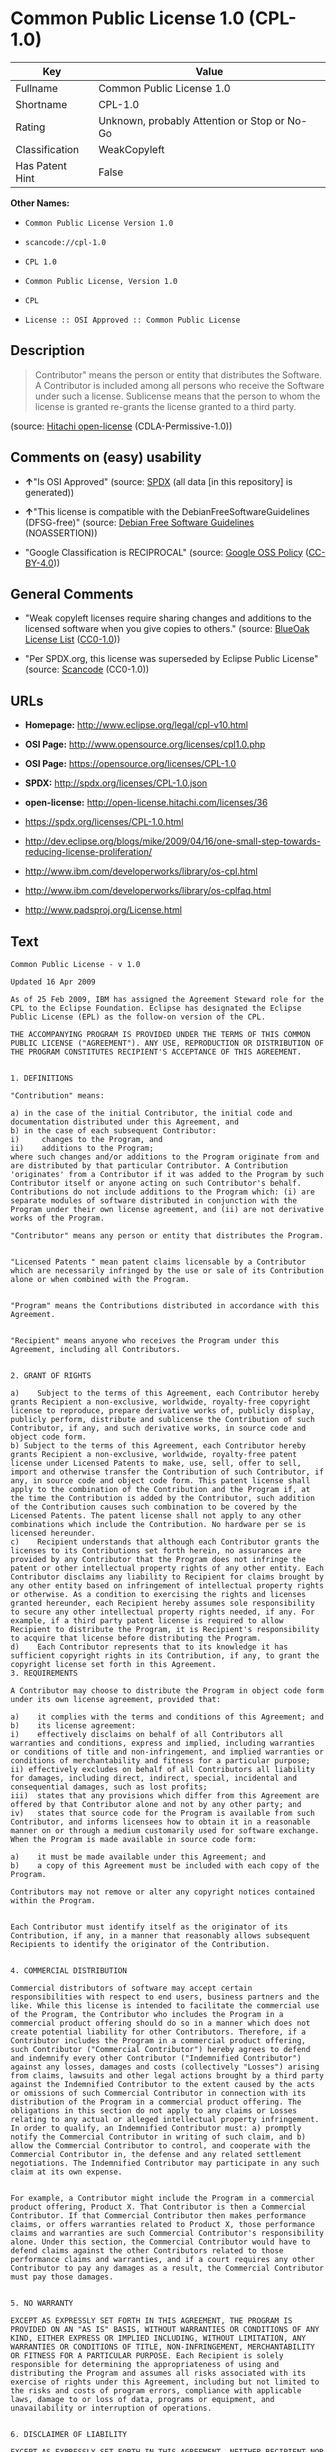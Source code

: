 * Common Public License 1.0 (CPL-1.0)

| Key               | Value                                          |
|-------------------+------------------------------------------------|
| Fullname          | Common Public License 1.0                      |
| Shortname         | CPL-1.0                                        |
| Rating            | Unknown, probably Attention or Stop or No-Go   |
| Classification    | WeakCopyleft                                   |
| Has Patent Hint   | False                                          |

*Other Names:*

- =Common Public License Version 1.0=

- =scancode://cpl-1.0=

- =CPL 1.0=

- =Common Public License, Version 1.0=

- =CPL=

- =License :: OSI Approved :: Common Public License=

** Description

#+BEGIN_QUOTE
  Contributor" means the person or entity that distributes the Software.
  A Contributor is included among all persons who receive the Software
  under such a license. Sublicense means that the person to whom the
  license is granted re-grants the license granted to a third party.
#+END_QUOTE

(source: [[https://github.com/Hitachi/open-license][Hitachi
open-license]] (CDLA-Permissive-1.0))

** Comments on (easy) usability

- *↑*"Is OSI Approved" (source:
  [[https://spdx.org/licenses/CPL-1.0.html][SPDX]] (all data [in this
  repository] is generated))

- *↑*"This license is compatible with the DebianFreeSoftwareGuidelines
  (DFSG-free)" (source: [[https://wiki.debian.org/DFSGLicenses][Debian
  Free Software Guidelines]] (NOASSERTION))

- "Google Classification is RECIPROCAL" (source:
  [[https://opensource.google.com/docs/thirdparty/licenses/][Google OSS
  Policy]]
  ([[https://creativecommons.org/licenses/by/4.0/legalcode][CC-BY-4.0]]))

** General Comments

- "Weak copyleft licenses require sharing changes and additions to the
  licensed software when you give copies to others." (source:
  [[https://blueoakcouncil.org/copyleft][BlueOak License List]]
  ([[https://raw.githubusercontent.com/blueoakcouncil/blue-oak-list-npm-package/master/LICENSE][CC0-1.0]]))

- "Per SPDX.org, this license was superseded by Eclipse Public License"
  (source:
  [[https://github.com/nexB/scancode-toolkit/blob/develop/src/licensedcode/data/licenses/cpl-1.0.yml][Scancode]]
  (CC0-1.0))

** URLs

- *Homepage:* http://www.eclipse.org/legal/cpl-v10.html

- *OSI Page:* http://www.opensource.org/licenses/cpl1.0.php

- *OSI Page:* https://opensource.org/licenses/CPL-1.0

- *SPDX:* http://spdx.org/licenses/CPL-1.0.json

- *open-license:* http://open-license.hitachi.com/licenses/36

- https://spdx.org/licenses/CPL-1.0.html

- http://dev.eclipse.org/blogs/mike/2009/04/16/one-small-step-towards-reducing-license-proliferation/

- http://www.ibm.com/developerworks/library/os-cpl.html

- http://www.ibm.com/developerworks/library/os-cplfaq.html

- http://www.padsproj.org/License.html

** Text

#+BEGIN_EXAMPLE
  Common Public License - v 1.0

  Updated 16 Apr 2009

  As of 25 Feb 2009, IBM has assigned the Agreement Steward role for the CPL to the Eclipse Foundation. Eclipse has designated the Eclipse Public License (EPL) as the follow-on version of the CPL.

  THE ACCOMPANYING PROGRAM IS PROVIDED UNDER THE TERMS OF THIS COMMON PUBLIC LICENSE ("AGREEMENT"). ANY USE, REPRODUCTION OR DISTRIBUTION OF THE PROGRAM CONSTITUTES RECIPIENT'S ACCEPTANCE OF THIS AGREEMENT.


  1. DEFINITIONS

  "Contribution" means:

  a) in the case of the initial Contributor, the initial code and documentation distributed under this Agreement, and
  b) in the case of each subsequent Contributor:
  i)	 changes to the Program, and
  ii)	 additions to the Program;
  where such changes and/or additions to the Program originate from and are distributed by that particular Contributor. A Contribution 'originates' from a Contributor if it was added to the Program by such Contributor itself or anyone acting on such Contributor's behalf. Contributions do not include additions to the Program which: (i) are separate modules of software distributed in conjunction with the Program under their own license agreement, and (ii) are not derivative works of the Program.

  "Contributor" means any person or entity that distributes the Program.


  "Licensed Patents " mean patent claims licensable by a Contributor which are necessarily infringed by the use or sale of its Contribution alone or when combined with the Program.


  "Program" means the Contributions distributed in accordance with this Agreement.


  "Recipient" means anyone who receives the Program under this Agreement, including all Contributors.


  2. GRANT OF RIGHTS

  a)	Subject to the terms of this Agreement, each Contributor hereby grants Recipient a non-exclusive, worldwide, royalty-free copyright license to reproduce, prepare derivative works of, publicly display, publicly perform, distribute and sublicense the Contribution of such Contributor, if any, and such derivative works, in source code and object code form.
  b) Subject to the terms of this Agreement, each Contributor hereby grants Recipient a non-exclusive, worldwide, royalty-free patent license under Licensed Patents to make, use, sell, offer to sell, import and otherwise transfer the Contribution of such Contributor, if any, in source code and object code form. This patent license shall apply to the combination of the Contribution and the Program if, at the time the Contribution is added by the Contributor, such addition of the Contribution causes such combination to be covered by the Licensed Patents. The patent license shall not apply to any other combinations which include the Contribution. No hardware per se is licensed hereunder.
  c)	Recipient understands that although each Contributor grants the licenses to its Contributions set forth herein, no assurances are provided by any Contributor that the Program does not infringe the patent or other intellectual property rights of any other entity. Each Contributor disclaims any liability to Recipient for claims brought by any other entity based on infringement of intellectual property rights or otherwise. As a condition to exercising the rights and licenses granted hereunder, each Recipient hereby assumes sole responsibility to secure any other intellectual property rights needed, if any. For example, if a third party patent license is required to allow Recipient to distribute the Program, it is Recipient's responsibility to acquire that license before distributing the Program.
  d)	Each Contributor represents that to its knowledge it has sufficient copyright rights in its Contribution, if any, to grant the copyright license set forth in this Agreement.
  3. REQUIREMENTS

  A Contributor may choose to distribute the Program in object code form under its own license agreement, provided that:

  a)	it complies with the terms and conditions of this Agreement; and
  b)	its license agreement:
  i)	effectively disclaims on behalf of all Contributors all warranties and conditions, express and implied, including warranties or conditions of title and non-infringement, and implied warranties or conditions of merchantability and fitness for a particular purpose;
  ii) effectively excludes on behalf of all Contributors all liability for damages, including direct, indirect, special, incidental and consequential damages, such as lost profits;
  iii)	states that any provisions which differ from this Agreement are offered by that Contributor alone and not by any other party; and
  iv)	states that source code for the Program is available from such Contributor, and informs licensees how to obtain it in a reasonable manner on or through a medium customarily used for software exchange.
  When the Program is made available in source code form:

  a)	it must be made available under this Agreement; and
  b)	a copy of this Agreement must be included with each copy of the Program.

  Contributors may not remove or alter any copyright notices contained within the Program.


  Each Contributor must identify itself as the originator of its Contribution, if any, in a manner that reasonably allows subsequent Recipients to identify the originator of the Contribution.


  4. COMMERCIAL DISTRIBUTION

  Commercial distributors of software may accept certain responsibilities with respect to end users, business partners and the like. While this license is intended to facilitate the commercial use of the Program, the Contributor who includes the Program in a commercial product offering should do so in a manner which does not create potential liability for other Contributors. Therefore, if a Contributor includes the Program in a commercial product offering, such Contributor ("Commercial Contributor") hereby agrees to defend and indemnify every other Contributor ("Indemnified Contributor") against any losses, damages and costs (collectively "Losses") arising from claims, lawsuits and other legal actions brought by a third party against the Indemnified Contributor to the extent caused by the acts or omissions of such Commercial Contributor in connection with its distribution of the Program in a commercial product offering. The obligations in this section do not apply to any claims or Losses relating to any actual or alleged intellectual property infringement. In order to qualify, an Indemnified Contributor must: a) promptly notify the Commercial Contributor in writing of such claim, and b) allow the Commercial Contributor to control, and cooperate with the Commercial Contributor in, the defense and any related settlement negotiations. The Indemnified Contributor may participate in any such claim at its own expense.


  For example, a Contributor might include the Program in a commercial product offering, Product X. That Contributor is then a Commercial Contributor. If that Commercial Contributor then makes performance claims, or offers warranties related to Product X, those performance claims and warranties are such Commercial Contributor's responsibility alone. Under this section, the Commercial Contributor would have to defend claims against the other Contributors related to those performance claims and warranties, and if a court requires any other Contributor to pay any damages as a result, the Commercial Contributor must pay those damages.


  5. NO WARRANTY

  EXCEPT AS EXPRESSLY SET FORTH IN THIS AGREEMENT, THE PROGRAM IS PROVIDED ON AN "AS IS" BASIS, WITHOUT WARRANTIES OR CONDITIONS OF ANY KIND, EITHER EXPRESS OR IMPLIED INCLUDING, WITHOUT LIMITATION, ANY WARRANTIES OR CONDITIONS OF TITLE, NON-INFRINGEMENT, MERCHANTABILITY OR FITNESS FOR A PARTICULAR PURPOSE. Each Recipient is solely responsible for determining the appropriateness of using and distributing the Program and assumes all risks associated with its exercise of rights under this Agreement, including but not limited to the risks and costs of program errors, compliance with applicable laws, damage to or loss of data, programs or equipment, and unavailability or interruption of operations.


  6. DISCLAIMER OF LIABILITY

  EXCEPT AS EXPRESSLY SET FORTH IN THIS AGREEMENT, NEITHER RECIPIENT NOR ANY CONTRIBUTORS SHALL HAVE ANY LIABILITY FOR ANY DIRECT, INDIRECT, INCIDENTAL, SPECIAL, EXEMPLARY, OR CONSEQUENTIAL DAMAGES (INCLUDING WITHOUT LIMITATION LOST PROFITS), HOWEVER CAUSED AND ON ANY THEORY OF LIABILITY, WHETHER IN CONTRACT, STRICT LIABILITY, OR TORT (INCLUDING NEGLIGENCE OR OTHERWISE) ARISING IN ANY WAY OUT OF THE USE OR DISTRIBUTION OF THE PROGRAM OR THE EXERCISE OF ANY RIGHTS GRANTED HEREUNDER, EVEN IF ADVISED OF THE POSSIBILITY OF SUCH DAMAGES.


  7. GENERAL

  If any provision of this Agreement is invalid or unenforceable under applicable law, it shall not affect the validity or enforceability of the remainder of the terms of this Agreement, and without further action by the parties hereto, such provision shall be reformed to the minimum extent necessary to make such provision valid and enforceable.


  If Recipient institutes patent litigation against a Contributor with respect to a patent applicable to software (including a cross-claim or counterclaim in a lawsuit), then any patent licenses granted by that Contributor to such Recipient under this Agreement shall terminate as of the date such litigation is filed. In addition, if Recipient institutes patent litigation against any entity (including a cross-claim or counterclaim in a lawsuit) alleging that the Program itself (excluding combinations of the Program with other software or hardware) infringes such Recipient's patent(s), then such Recipient's rights granted under Section 2(b) shall terminate as of the date such litigation is filed.


  All Recipient's rights under this Agreement shall terminate if it fails to comply with any of the material terms or conditions of this Agreement and does not cure such failure in a reasonable period of time after becoming aware of such noncompliance. If all Recipient's rights under this Agreement terminate, Recipient agrees to cease use and distribution of the Program as soon as reasonably practicable. However, Recipient's obligations under this Agreement and any licenses granted by Recipient relating to the Program shall continue and survive.


  Everyone is permitted to copy and distribute copies of this Agreement, but in order to avoid inconsistency the Agreement is copyrighted and may only be modified in the following manner. The Agreement Steward reserves the right to publish new versions (including revisions) of this Agreement from time to time. No one other than the Agreement Steward has the right to modify this Agreement. IBM is the initial Agreement Steward. IBM may assign the responsibility to serve as the Agreement Steward to a suitable separate entity. Each new version of the Agreement will be given a distinguishing version number. The Program (including Contributions) may always be distributed subject to the version of the Agreement under which it was received. In addition, after a new version of the Agreement is published, Contributor may elect to distribute the Program (including its Contributions) under the new version. Except as expressly stated in Sections 2(a) and 2(b) above, Recipient receives no rights or licenses to the intellectual property of any Contributor under this Agreement, whether expressly, by implication, estoppel or otherwise. All rights in the Program not expressly granted under this Agreement are reserved.


  This Agreement is governed by the laws of the State of New York and the intellectual property laws of the United States of America. No party to this Agreement will bring a legal action under this Agreement more than one year after the cause of action arose. Each party waives its rights to a jury trial in any resulting litigation.
#+END_EXAMPLE

--------------

** Raw Data

*** Facts

- LicenseName

- Override

- [[https://spdx.org/licenses/CPL-1.0.html][SPDX]] (all data [in this
  repository] is generated)

- [[https://blueoakcouncil.org/copyleft][BlueOak License List]]
  ([[https://raw.githubusercontent.com/blueoakcouncil/blue-oak-list-npm-package/master/LICENSE][CC0-1.0]])

- [[https://github.com/nexB/scancode-toolkit/blob/develop/src/licensedcode/data/licenses/cpl-1.0.yml][Scancode]]
  (CC0-1.0)

- [[https://opensource.org/licenses/][OpenSourceInitiative]]
  ([[https://creativecommons.org/licenses/by/4.0/legalcode][CC-BY-4.0]])

- [[https://en.wikipedia.org/wiki/Comparison_of_free_and_open-source_software_licenses][Wikipedia]]
  ([[https://creativecommons.org/licenses/by-sa/3.0/legalcode][CC-BY-SA-3.0]])

- [[https://opensource.google.com/docs/thirdparty/licenses/][Google OSS
  Policy]]
  ([[https://creativecommons.org/licenses/by/4.0/legalcode][CC-BY-4.0]])

- [[https://wiki.debian.org/DFSGLicenses][Debian Free Software
  Guidelines]] (NOASSERTION)

- [[https://github.com/Hitachi/open-license][Hitachi open-license]]
  (CDLA-Permissive-1.0)

*** Raw JSON

#+BEGIN_EXAMPLE
  {
      "__impliedNames": [
          "CPL-1.0",
          "Common Public License Version 1.0",
          "Common Public License 1.0",
          "scancode://cpl-1.0",
          "CPL 1.0",
          "Common Public License, Version 1.0",
          "CPL",
          "License :: OSI Approved :: Common Public License"
      ],
      "__impliedId": "CPL-1.0",
      "__impliedAmbiguousNames": [
          "Common Public License",
          "Common Public License (CPL), Version 1.0"
      ],
      "__impliedComments": [
          [
              "BlueOak License List",
              [
                  "Weak copyleft licenses require sharing changes and additions to the licensed software when you give copies to others."
              ]
          ],
          [
              "Scancode",
              [
                  "Per SPDX.org, this license was superseded by Eclipse Public License"
              ]
          ]
      ],
      "__hasPatentHint": false,
      "facts": {
          "LicenseName": {
              "implications": {
                  "__impliedNames": [
                      "CPL-1.0"
                  ],
                  "__impliedId": "CPL-1.0"
              },
              "shortname": "CPL-1.0",
              "otherNames": []
          },
          "SPDX": {
              "isSPDXLicenseDeprecated": false,
              "spdxFullName": "Common Public License 1.0",
              "spdxDetailsURL": "http://spdx.org/licenses/CPL-1.0.json",
              "_sourceURL": "https://spdx.org/licenses/CPL-1.0.html",
              "spdxLicIsOSIApproved": true,
              "spdxSeeAlso": [
                  "https://opensource.org/licenses/CPL-1.0"
              ],
              "_implications": {
                  "__impliedNames": [
                      "CPL-1.0",
                      "Common Public License 1.0"
                  ],
                  "__impliedId": "CPL-1.0",
                  "__impliedJudgement": [
                      [
                          "SPDX",
                          {
                              "tag": "PositiveJudgement",
                              "contents": "Is OSI Approved"
                          }
                      ]
                  ],
                  "__isOsiApproved": true,
                  "__impliedURLs": [
                      [
                          "SPDX",
                          "http://spdx.org/licenses/CPL-1.0.json"
                      ],
                      [
                          null,
                          "https://opensource.org/licenses/CPL-1.0"
                      ]
                  ]
              },
              "spdxLicenseId": "CPL-1.0"
          },
          "Scancode": {
              "otherUrls": [
                  "http://dev.eclipse.org/blogs/mike/2009/04/16/one-small-step-towards-reducing-license-proliferation/",
                  "http://opensource.org/licenses/CPL-1.0",
                  "http://www.ibm.com/developerworks/library/os-cpl.html",
                  "http://www.ibm.com/developerworks/library/os-cplfaq.html",
                  "http://www.padsproj.org/License.html",
                  "https://opensource.org/licenses/CPL-1.0"
              ],
              "homepageUrl": "http://www.eclipse.org/legal/cpl-v10.html",
              "shortName": "CPL 1.0",
              "textUrls": null,
              "text": "Common Public License - v 1.0\n\nUpdated 16 Apr 2009\n\nAs of 25 Feb 2009, IBM has assigned the Agreement Steward role for the CPL to the Eclipse Foundation. Eclipse has designated the Eclipse Public License (EPL) as the follow-on version of the CPL.\n\nTHE ACCOMPANYING PROGRAM IS PROVIDED UNDER THE TERMS OF THIS COMMON PUBLIC LICENSE (\"AGREEMENT\"). ANY USE, REPRODUCTION OR DISTRIBUTION OF THE PROGRAM CONSTITUTES RECIPIENT'S ACCEPTANCE OF THIS AGREEMENT.\n\n\n1. DEFINITIONS\n\n\"Contribution\" means:\n\na) in the case of the initial Contributor, the initial code and documentation distributed under this Agreement, and\nb) in the case of each subsequent Contributor:\ni)\t changes to the Program, and\nii)\t additions to the Program;\nwhere such changes and/or additions to the Program originate from and are distributed by that particular Contributor. A Contribution 'originates' from a Contributor if it was added to the Program by such Contributor itself or anyone acting on such Contributor's behalf. Contributions do not include additions to the Program which: (i) are separate modules of software distributed in conjunction with the Program under their own license agreement, and (ii) are not derivative works of the Program.\n\n\"Contributor\" means any person or entity that distributes the Program.\n\n\n\"Licensed Patents \" mean patent claims licensable by a Contributor which are necessarily infringed by the use or sale of its Contribution alone or when combined with the Program.\n\n\n\"Program\" means the Contributions distributed in accordance with this Agreement.\n\n\n\"Recipient\" means anyone who receives the Program under this Agreement, including all Contributors.\n\n\n2. GRANT OF RIGHTS\n\na)\tSubject to the terms of this Agreement, each Contributor hereby grants Recipient a non-exclusive, worldwide, royalty-free copyright license to reproduce, prepare derivative works of, publicly display, publicly perform, distribute and sublicense the Contribution of such Contributor, if any, and such derivative works, in source code and object code form.\nb) Subject to the terms of this Agreement, each Contributor hereby grants Recipient a non-exclusive, worldwide, royalty-free patent license under Licensed Patents to make, use, sell, offer to sell, import and otherwise transfer the Contribution of such Contributor, if any, in source code and object code form. This patent license shall apply to the combination of the Contribution and the Program if, at the time the Contribution is added by the Contributor, such addition of the Contribution causes such combination to be covered by the Licensed Patents. The patent license shall not apply to any other combinations which include the Contribution. No hardware per se is licensed hereunder.\nc)\tRecipient understands that although each Contributor grants the licenses to its Contributions set forth herein, no assurances are provided by any Contributor that the Program does not infringe the patent or other intellectual property rights of any other entity. Each Contributor disclaims any liability to Recipient for claims brought by any other entity based on infringement of intellectual property rights or otherwise. As a condition to exercising the rights and licenses granted hereunder, each Recipient hereby assumes sole responsibility to secure any other intellectual property rights needed, if any. For example, if a third party patent license is required to allow Recipient to distribute the Program, it is Recipient's responsibility to acquire that license before distributing the Program.\nd)\tEach Contributor represents that to its knowledge it has sufficient copyright rights in its Contribution, if any, to grant the copyright license set forth in this Agreement.\n3. REQUIREMENTS\n\nA Contributor may choose to distribute the Program in object code form under its own license agreement, provided that:\n\na)\tit complies with the terms and conditions of this Agreement; and\nb)\tits license agreement:\ni)\teffectively disclaims on behalf of all Contributors all warranties and conditions, express and implied, including warranties or conditions of title and non-infringement, and implied warranties or conditions of merchantability and fitness for a particular purpose;\nii) effectively excludes on behalf of all Contributors all liability for damages, including direct, indirect, special, incidental and consequential damages, such as lost profits;\niii)\tstates that any provisions which differ from this Agreement are offered by that Contributor alone and not by any other party; and\niv)\tstates that source code for the Program is available from such Contributor, and informs licensees how to obtain it in a reasonable manner on or through a medium customarily used for software exchange.\nWhen the Program is made available in source code form:\n\na)\tit must be made available under this Agreement; and\nb)\ta copy of this Agreement must be included with each copy of the Program.\n\nContributors may not remove or alter any copyright notices contained within the Program.\n\n\nEach Contributor must identify itself as the originator of its Contribution, if any, in a manner that reasonably allows subsequent Recipients to identify the originator of the Contribution.\n\n\n4. COMMERCIAL DISTRIBUTION\n\nCommercial distributors of software may accept certain responsibilities with respect to end users, business partners and the like. While this license is intended to facilitate the commercial use of the Program, the Contributor who includes the Program in a commercial product offering should do so in a manner which does not create potential liability for other Contributors. Therefore, if a Contributor includes the Program in a commercial product offering, such Contributor (\"Commercial Contributor\") hereby agrees to defend and indemnify every other Contributor (\"Indemnified Contributor\") against any losses, damages and costs (collectively \"Losses\") arising from claims, lawsuits and other legal actions brought by a third party against the Indemnified Contributor to the extent caused by the acts or omissions of such Commercial Contributor in connection with its distribution of the Program in a commercial product offering. The obligations in this section do not apply to any claims or Losses relating to any actual or alleged intellectual property infringement. In order to qualify, an Indemnified Contributor must: a) promptly notify the Commercial Contributor in writing of such claim, and b) allow the Commercial Contributor to control, and cooperate with the Commercial Contributor in, the defense and any related settlement negotiations. The Indemnified Contributor may participate in any such claim at its own expense.\n\n\nFor example, a Contributor might include the Program in a commercial product offering, Product X. That Contributor is then a Commercial Contributor. If that Commercial Contributor then makes performance claims, or offers warranties related to Product X, those performance claims and warranties are such Commercial Contributor's responsibility alone. Under this section, the Commercial Contributor would have to defend claims against the other Contributors related to those performance claims and warranties, and if a court requires any other Contributor to pay any damages as a result, the Commercial Contributor must pay those damages.\n\n\n5. NO WARRANTY\n\nEXCEPT AS EXPRESSLY SET FORTH IN THIS AGREEMENT, THE PROGRAM IS PROVIDED ON AN \"AS IS\" BASIS, WITHOUT WARRANTIES OR CONDITIONS OF ANY KIND, EITHER EXPRESS OR IMPLIED INCLUDING, WITHOUT LIMITATION, ANY WARRANTIES OR CONDITIONS OF TITLE, NON-INFRINGEMENT, MERCHANTABILITY OR FITNESS FOR A PARTICULAR PURPOSE. Each Recipient is solely responsible for determining the appropriateness of using and distributing the Program and assumes all risks associated with its exercise of rights under this Agreement, including but not limited to the risks and costs of program errors, compliance with applicable laws, damage to or loss of data, programs or equipment, and unavailability or interruption of operations.\n\n\n6. DISCLAIMER OF LIABILITY\n\nEXCEPT AS EXPRESSLY SET FORTH IN THIS AGREEMENT, NEITHER RECIPIENT NOR ANY CONTRIBUTORS SHALL HAVE ANY LIABILITY FOR ANY DIRECT, INDIRECT, INCIDENTAL, SPECIAL, EXEMPLARY, OR CONSEQUENTIAL DAMAGES (INCLUDING WITHOUT LIMITATION LOST PROFITS), HOWEVER CAUSED AND ON ANY THEORY OF LIABILITY, WHETHER IN CONTRACT, STRICT LIABILITY, OR TORT (INCLUDING NEGLIGENCE OR OTHERWISE) ARISING IN ANY WAY OUT OF THE USE OR DISTRIBUTION OF THE PROGRAM OR THE EXERCISE OF ANY RIGHTS GRANTED HEREUNDER, EVEN IF ADVISED OF THE POSSIBILITY OF SUCH DAMAGES.\n\n\n7. GENERAL\n\nIf any provision of this Agreement is invalid or unenforceable under applicable law, it shall not affect the validity or enforceability of the remainder of the terms of this Agreement, and without further action by the parties hereto, such provision shall be reformed to the minimum extent necessary to make such provision valid and enforceable.\n\n\nIf Recipient institutes patent litigation against a Contributor with respect to a patent applicable to software (including a cross-claim or counterclaim in a lawsuit), then any patent licenses granted by that Contributor to such Recipient under this Agreement shall terminate as of the date such litigation is filed. In addition, if Recipient institutes patent litigation against any entity (including a cross-claim or counterclaim in a lawsuit) alleging that the Program itself (excluding combinations of the Program with other software or hardware) infringes such Recipient's patent(s), then such Recipient's rights granted under Section 2(b) shall terminate as of the date such litigation is filed.\n\n\nAll Recipient's rights under this Agreement shall terminate if it fails to comply with any of the material terms or conditions of this Agreement and does not cure such failure in a reasonable period of time after becoming aware of such noncompliance. If all Recipient's rights under this Agreement terminate, Recipient agrees to cease use and distribution of the Program as soon as reasonably practicable. However, Recipient's obligations under this Agreement and any licenses granted by Recipient relating to the Program shall continue and survive.\n\n\nEveryone is permitted to copy and distribute copies of this Agreement, but in order to avoid inconsistency the Agreement is copyrighted and may only be modified in the following manner. The Agreement Steward reserves the right to publish new versions (including revisions) of this Agreement from time to time. No one other than the Agreement Steward has the right to modify this Agreement. IBM is the initial Agreement Steward. IBM may assign the responsibility to serve as the Agreement Steward to a suitable separate entity. Each new version of the Agreement will be given a distinguishing version number. The Program (including Contributions) may always be distributed subject to the version of the Agreement under which it was received. In addition, after a new version of the Agreement is published, Contributor may elect to distribute the Program (including its Contributions) under the new version. Except as expressly stated in Sections 2(a) and 2(b) above, Recipient receives no rights or licenses to the intellectual property of any Contributor under this Agreement, whether expressly, by implication, estoppel or otherwise. All rights in the Program not expressly granted under this Agreement are reserved.\n\n\nThis Agreement is governed by the laws of the State of New York and the intellectual property laws of the United States of America. No party to this Agreement will bring a legal action under this Agreement more than one year after the cause of action arose. Each party waives its rights to a jury trial in any resulting litigation.",
              "category": "Copyleft Limited",
              "osiUrl": "http://www.opensource.org/licenses/cpl1.0.php",
              "owner": "IBM",
              "_sourceURL": "https://github.com/nexB/scancode-toolkit/blob/develop/src/licensedcode/data/licenses/cpl-1.0.yml",
              "key": "cpl-1.0",
              "name": "Common Public License 1.0",
              "spdxId": "CPL-1.0",
              "notes": "Per SPDX.org, this license was superseded by Eclipse Public License",
              "_implications": {
                  "__impliedNames": [
                      "scancode://cpl-1.0",
                      "CPL 1.0",
                      "CPL-1.0"
                  ],
                  "__impliedId": "CPL-1.0",
                  "__impliedComments": [
                      [
                          "Scancode",
                          [
                              "Per SPDX.org, this license was superseded by Eclipse Public License"
                          ]
                      ]
                  ],
                  "__impliedCopyleft": [
                      [
                          "Scancode",
                          "WeakCopyleft"
                      ]
                  ],
                  "__calculatedCopyleft": "WeakCopyleft",
                  "__impliedText": "Common Public License - v 1.0\n\nUpdated 16 Apr 2009\n\nAs of 25 Feb 2009, IBM has assigned the Agreement Steward role for the CPL to the Eclipse Foundation. Eclipse has designated the Eclipse Public License (EPL) as the follow-on version of the CPL.\n\nTHE ACCOMPANYING PROGRAM IS PROVIDED UNDER THE TERMS OF THIS COMMON PUBLIC LICENSE (\"AGREEMENT\"). ANY USE, REPRODUCTION OR DISTRIBUTION OF THE PROGRAM CONSTITUTES RECIPIENT'S ACCEPTANCE OF THIS AGREEMENT.\n\n\n1. DEFINITIONS\n\n\"Contribution\" means:\n\na) in the case of the initial Contributor, the initial code and documentation distributed under this Agreement, and\nb) in the case of each subsequent Contributor:\ni)\t changes to the Program, and\nii)\t additions to the Program;\nwhere such changes and/or additions to the Program originate from and are distributed by that particular Contributor. A Contribution 'originates' from a Contributor if it was added to the Program by such Contributor itself or anyone acting on such Contributor's behalf. Contributions do not include additions to the Program which: (i) are separate modules of software distributed in conjunction with the Program under their own license agreement, and (ii) are not derivative works of the Program.\n\n\"Contributor\" means any person or entity that distributes the Program.\n\n\n\"Licensed Patents \" mean patent claims licensable by a Contributor which are necessarily infringed by the use or sale of its Contribution alone or when combined with the Program.\n\n\n\"Program\" means the Contributions distributed in accordance with this Agreement.\n\n\n\"Recipient\" means anyone who receives the Program under this Agreement, including all Contributors.\n\n\n2. GRANT OF RIGHTS\n\na)\tSubject to the terms of this Agreement, each Contributor hereby grants Recipient a non-exclusive, worldwide, royalty-free copyright license to reproduce, prepare derivative works of, publicly display, publicly perform, distribute and sublicense the Contribution of such Contributor, if any, and such derivative works, in source code and object code form.\nb) Subject to the terms of this Agreement, each Contributor hereby grants Recipient a non-exclusive, worldwide, royalty-free patent license under Licensed Patents to make, use, sell, offer to sell, import and otherwise transfer the Contribution of such Contributor, if any, in source code and object code form. This patent license shall apply to the combination of the Contribution and the Program if, at the time the Contribution is added by the Contributor, such addition of the Contribution causes such combination to be covered by the Licensed Patents. The patent license shall not apply to any other combinations which include the Contribution. No hardware per se is licensed hereunder.\nc)\tRecipient understands that although each Contributor grants the licenses to its Contributions set forth herein, no assurances are provided by any Contributor that the Program does not infringe the patent or other intellectual property rights of any other entity. Each Contributor disclaims any liability to Recipient for claims brought by any other entity based on infringement of intellectual property rights or otherwise. As a condition to exercising the rights and licenses granted hereunder, each Recipient hereby assumes sole responsibility to secure any other intellectual property rights needed, if any. For example, if a third party patent license is required to allow Recipient to distribute the Program, it is Recipient's responsibility to acquire that license before distributing the Program.\nd)\tEach Contributor represents that to its knowledge it has sufficient copyright rights in its Contribution, if any, to grant the copyright license set forth in this Agreement.\n3. REQUIREMENTS\n\nA Contributor may choose to distribute the Program in object code form under its own license agreement, provided that:\n\na)\tit complies with the terms and conditions of this Agreement; and\nb)\tits license agreement:\ni)\teffectively disclaims on behalf of all Contributors all warranties and conditions, express and implied, including warranties or conditions of title and non-infringement, and implied warranties or conditions of merchantability and fitness for a particular purpose;\nii) effectively excludes on behalf of all Contributors all liability for damages, including direct, indirect, special, incidental and consequential damages, such as lost profits;\niii)\tstates that any provisions which differ from this Agreement are offered by that Contributor alone and not by any other party; and\niv)\tstates that source code for the Program is available from such Contributor, and informs licensees how to obtain it in a reasonable manner on or through a medium customarily used for software exchange.\nWhen the Program is made available in source code form:\n\na)\tit must be made available under this Agreement; and\nb)\ta copy of this Agreement must be included with each copy of the Program.\n\nContributors may not remove or alter any copyright notices contained within the Program.\n\n\nEach Contributor must identify itself as the originator of its Contribution, if any, in a manner that reasonably allows subsequent Recipients to identify the originator of the Contribution.\n\n\n4. COMMERCIAL DISTRIBUTION\n\nCommercial distributors of software may accept certain responsibilities with respect to end users, business partners and the like. While this license is intended to facilitate the commercial use of the Program, the Contributor who includes the Program in a commercial product offering should do so in a manner which does not create potential liability for other Contributors. Therefore, if a Contributor includes the Program in a commercial product offering, such Contributor (\"Commercial Contributor\") hereby agrees to defend and indemnify every other Contributor (\"Indemnified Contributor\") against any losses, damages and costs (collectively \"Losses\") arising from claims, lawsuits and other legal actions brought by a third party against the Indemnified Contributor to the extent caused by the acts or omissions of such Commercial Contributor in connection with its distribution of the Program in a commercial product offering. The obligations in this section do not apply to any claims or Losses relating to any actual or alleged intellectual property infringement. In order to qualify, an Indemnified Contributor must: a) promptly notify the Commercial Contributor in writing of such claim, and b) allow the Commercial Contributor to control, and cooperate with the Commercial Contributor in, the defense and any related settlement negotiations. The Indemnified Contributor may participate in any such claim at its own expense.\n\n\nFor example, a Contributor might include the Program in a commercial product offering, Product X. That Contributor is then a Commercial Contributor. If that Commercial Contributor then makes performance claims, or offers warranties related to Product X, those performance claims and warranties are such Commercial Contributor's responsibility alone. Under this section, the Commercial Contributor would have to defend claims against the other Contributors related to those performance claims and warranties, and if a court requires any other Contributor to pay any damages as a result, the Commercial Contributor must pay those damages.\n\n\n5. NO WARRANTY\n\nEXCEPT AS EXPRESSLY SET FORTH IN THIS AGREEMENT, THE PROGRAM IS PROVIDED ON AN \"AS IS\" BASIS, WITHOUT WARRANTIES OR CONDITIONS OF ANY KIND, EITHER EXPRESS OR IMPLIED INCLUDING, WITHOUT LIMITATION, ANY WARRANTIES OR CONDITIONS OF TITLE, NON-INFRINGEMENT, MERCHANTABILITY OR FITNESS FOR A PARTICULAR PURPOSE. Each Recipient is solely responsible for determining the appropriateness of using and distributing the Program and assumes all risks associated with its exercise of rights under this Agreement, including but not limited to the risks and costs of program errors, compliance with applicable laws, damage to or loss of data, programs or equipment, and unavailability or interruption of operations.\n\n\n6. DISCLAIMER OF LIABILITY\n\nEXCEPT AS EXPRESSLY SET FORTH IN THIS AGREEMENT, NEITHER RECIPIENT NOR ANY CONTRIBUTORS SHALL HAVE ANY LIABILITY FOR ANY DIRECT, INDIRECT, INCIDENTAL, SPECIAL, EXEMPLARY, OR CONSEQUENTIAL DAMAGES (INCLUDING WITHOUT LIMITATION LOST PROFITS), HOWEVER CAUSED AND ON ANY THEORY OF LIABILITY, WHETHER IN CONTRACT, STRICT LIABILITY, OR TORT (INCLUDING NEGLIGENCE OR OTHERWISE) ARISING IN ANY WAY OUT OF THE USE OR DISTRIBUTION OF THE PROGRAM OR THE EXERCISE OF ANY RIGHTS GRANTED HEREUNDER, EVEN IF ADVISED OF THE POSSIBILITY OF SUCH DAMAGES.\n\n\n7. GENERAL\n\nIf any provision of this Agreement is invalid or unenforceable under applicable law, it shall not affect the validity or enforceability of the remainder of the terms of this Agreement, and without further action by the parties hereto, such provision shall be reformed to the minimum extent necessary to make such provision valid and enforceable.\n\n\nIf Recipient institutes patent litigation against a Contributor with respect to a patent applicable to software (including a cross-claim or counterclaim in a lawsuit), then any patent licenses granted by that Contributor to such Recipient under this Agreement shall terminate as of the date such litigation is filed. In addition, if Recipient institutes patent litigation against any entity (including a cross-claim or counterclaim in a lawsuit) alleging that the Program itself (excluding combinations of the Program with other software or hardware) infringes such Recipient's patent(s), then such Recipient's rights granted under Section 2(b) shall terminate as of the date such litigation is filed.\n\n\nAll Recipient's rights under this Agreement shall terminate if it fails to comply with any of the material terms or conditions of this Agreement and does not cure such failure in a reasonable period of time after becoming aware of such noncompliance. If all Recipient's rights under this Agreement terminate, Recipient agrees to cease use and distribution of the Program as soon as reasonably practicable. However, Recipient's obligations under this Agreement and any licenses granted by Recipient relating to the Program shall continue and survive.\n\n\nEveryone is permitted to copy and distribute copies of this Agreement, but in order to avoid inconsistency the Agreement is copyrighted and may only be modified in the following manner. The Agreement Steward reserves the right to publish new versions (including revisions) of this Agreement from time to time. No one other than the Agreement Steward has the right to modify this Agreement. IBM is the initial Agreement Steward. IBM may assign the responsibility to serve as the Agreement Steward to a suitable separate entity. Each new version of the Agreement will be given a distinguishing version number. The Program (including Contributions) may always be distributed subject to the version of the Agreement under which it was received. In addition, after a new version of the Agreement is published, Contributor may elect to distribute the Program (including its Contributions) under the new version. Except as expressly stated in Sections 2(a) and 2(b) above, Recipient receives no rights or licenses to the intellectual property of any Contributor under this Agreement, whether expressly, by implication, estoppel or otherwise. All rights in the Program not expressly granted under this Agreement are reserved.\n\n\nThis Agreement is governed by the laws of the State of New York and the intellectual property laws of the United States of America. No party to this Agreement will bring a legal action under this Agreement more than one year after the cause of action arose. Each party waives its rights to a jury trial in any resulting litigation.",
                  "__impliedURLs": [
                      [
                          "Homepage",
                          "http://www.eclipse.org/legal/cpl-v10.html"
                      ],
                      [
                          "OSI Page",
                          "http://www.opensource.org/licenses/cpl1.0.php"
                      ],
                      [
                          null,
                          "http://dev.eclipse.org/blogs/mike/2009/04/16/one-small-step-towards-reducing-license-proliferation/"
                      ],
                      [
                          null,
                          "http://opensource.org/licenses/CPL-1.0"
                      ],
                      [
                          null,
                          "http://www.ibm.com/developerworks/library/os-cpl.html"
                      ],
                      [
                          null,
                          "http://www.ibm.com/developerworks/library/os-cplfaq.html"
                      ],
                      [
                          null,
                          "http://www.padsproj.org/License.html"
                      ],
                      [
                          null,
                          "https://opensource.org/licenses/CPL-1.0"
                      ]
                  ]
              }
          },
          "Debian Free Software Guidelines": {
              "LicenseName": "Common Public License (CPL), Version 1.0",
              "State": "DFSGCompatible",
              "_sourceURL": "https://wiki.debian.org/DFSGLicenses",
              "_implications": {
                  "__impliedNames": [
                      "CPL-1.0"
                  ],
                  "__impliedAmbiguousNames": [
                      "Common Public License (CPL), Version 1.0"
                  ],
                  "__impliedJudgement": [
                      [
                          "Debian Free Software Guidelines",
                          {
                              "tag": "PositiveJudgement",
                              "contents": "This license is compatible with the DebianFreeSoftwareGuidelines (DFSG-free)"
                          }
                      ]
                  ]
              },
              "Comment": null,
              "LicenseId": "CPL-1.0"
          },
          "Override": {
              "oNonCommecrial": null,
              "implications": {
                  "__impliedNames": [
                      "CPL-1.0",
                      "Common Public License Version 1.0"
                  ],
                  "__impliedId": "CPL-1.0"
              },
              "oName": "CPL-1.0",
              "oOtherLicenseIds": [
                  "Common Public License Version 1.0"
              ],
              "oDescription": null,
              "oJudgement": null,
              "oCompatibilities": null,
              "oRatingState": null
          },
          "Hitachi open-license": {
              "_id": "licenses/36",
              "notices": [
                  {
                      "_notice_description": "There is no guarantee.",
                      "_notice_content": "except as expressly stated in such license, the software is provided \"as-is\" and without any warranties or conditions of any kind, either express or implied, including, but not limited to, any warranties or conditions of title, non-infringement, commercial usability, and fitness for a particular purpose. The warranties or conditions include, but are not limited to, warranties or conditions of title, non-infringement, commercial usability, and fitness for a particular purpose. Every person who receives such software under such license is responsible for determining for himself whether use or redistribution of such software is appropriate and assumes all risks associated with exercising his rights under such license (including, but not limited to, program errors, compliance with applicable law, and the risk of loss of data, programs and risks, including but not limited to risks related to damage to equipment and interruption of operations).",
                      "_notice_baseUri": "http://open-license.hitachi.com/",
                      "_notice_schemaVersion": "0.1",
                      "_notice_uri": "http://open-license.hitachi.com/notices/54",
                      "_notice_id": "notices/54"
                  },
                  {
                      "_notice_description": "Contributor is the person or entity that distributes the Software.",
                      "_notice_content": "except as expressly set forth in such license, neither any person nor any contributor who receives such software under such license, for any reason whatsoever, regardless of how the damage may have occurred, and regardless of whether the basis of liability was in contract, strict liability or tort (including negligence), even if in no event shall you be liable for any direct, indirect, special, incidental, exemplary, or consequential damages arising out of the use or distribution of the software or the exercise of the rights granted by the license, even if you have been advised of the possibility of such damages shall be.",
                      "_notice_baseUri": "http://open-license.hitachi.com/",
                      "_notice_schemaVersion": "0.1",
                      "_notice_uri": "http://open-license.hitachi.com/notices/27",
                      "_notice_id": "notices/27"
                  },
                  {
                      "_notice_description": "",
                      "_notice_content": "The invalidity or unenforceability of any provision of such license under applicable law shall not affect the validity or enforceability of any other part of such license. Without further action by the parties in this regard, the provision shall be amended to the minimum extent necessary to make it valid and enforceable.",
                      "_notice_baseUri": "http://open-license.hitachi.com/",
                      "_notice_schemaVersion": "0.1",
                      "_notice_uri": "http://open-license.hitachi.com/notices/55",
                      "_notice_id": "notices/55"
                  },
                  {
                      "_notice_description": "Contributor is the person or entity that distributes the Software.",
                      "_notice_content": "The license of a contributor's contribution to a contributor, including cross-claims and counterclaims, to use the contributor's contribution alone or in combination with such software (but not in combination with other software or hardware) constitutes patent infringement when the patent action is formally filed, and the license of the contributor to the litigant The patent license granted pursuant to",
                      "_notice_baseUri": "http://open-license.hitachi.com/",
                      "_notice_schemaVersion": "0.1",
                      "_notice_uri": "http://open-license.hitachi.com/notices/56",
                      "_notice_id": "notices/56"
                  },
                  {
                      "_notice_description": "Contributor is the person or entity that distributes the Software. Contributor is included among all persons who receive such software under such license.",
                      "_notice_content": "If a person who receives the software under such a license brings a patent action against a contributor for a patent that applies to the software (which means software in general), including cross-claims and counterclaims, the contributor grants the person who brought the action to the contributor in accordance with such license A patent license that has been granted (including a patent license that does not apply to the Software) terminates upon formal filing of a patent lawsuit.",
                      "_notice_baseUri": "http://open-license.hitachi.com/",
                      "_notice_schemaVersion": "0.1",
                      "_notice_uri": "http://open-license.hitachi.com/notices/50",
                      "_notice_id": "notices/50"
                  },
                  {
                      "_notice_description": "",
                      "_notice_content": "If any person receiving such software under such license fails to comply with any of the material terms of such license and fails to correct the violation within a reasonable time after becoming aware of it, all rights under such license of the person who has failed to correct the violation shall be terminated. Upon termination, you agree to cease use and distribution of the program as soon as possible, provided that you have failed to correct the violation. However, the obligations under the license of the person who has not corrected the breach and the license granted by the person who has not corrected the breach shall remain in force.",
                      "_notice_baseUri": "http://open-license.hitachi.com/",
                      "_notice_schemaVersion": "0.1",
                      "_notice_uri": "http://open-license.hitachi.com/notices/20",
                      "_notice_id": "notices/20"
                  },
                  {
                      "_notice_description": "",
                      "_notice_content": "The license is subject to the laws of the State of New York and the intellectual property laws of the United States. After one (1) year from the accrual of the cause of action, no party to such license may bring legal action under such license. Each party waives the right to a jury trial in any action concerning such license.",
                      "_notice_baseUri": "http://open-license.hitachi.com/",
                      "_notice_schemaVersion": "0.1",
                      "_notice_uri": "http://open-license.hitachi.com/notices/57",
                      "_notice_id": "notices/57"
                  }
              ],
              "_sourceURL": "http://open-license.hitachi.com/licenses/36",
              "content": "Common Public License - v 1.0 \r\n\r\n\r\nTHE ACCOMPANYING PROGRAM IS PROVIDED UNDER THE TERMS OF THIS COMMON PUBLIC LICENSE (\"AGREEMENT\"). ANY USE, REPRODUCTION OR DISTRIBUTION OF THE PROGRAM CONSTITUTES RECIPIENT'S ACCEPTANCE OF THIS AGREEMENT. \r\n\r\n\r\n1. DEFINITIONS \r\n\r\n\"Contribution\" means: \r\n\r\na) in the case of the initial Contributor, the initial code and documentation distributed under this Agreement, and\r\nb) in the case of each subsequent Contributor:\r\ni) changes to the Program, and\r\nii) additions to the Program;\r\nwhere such changes and/or additions to the Program originate from and are distributed by that particular Contributor. A Contribution 'originates' from a Contributor if it was added to the Program by such Contributor itself or anyone acting on such Contributor's behalf. Contributions do not include additions to the Program which: (i) are separate modules of software distributed in conjunction with the Program under their own license agreement, and (ii) are not derivative works of the Program. \r\n\r\n\"Contributor\" means any person or entity that distributes the Program. \r\n\r\n\r\n\"Licensed Patents \" mean patent claims licensable by a Contributor which are necessarily infringed by the use or sale of its Contribution alone or when combined with the Program. \r\n\r\n\r\n\"Program\" means the Contributions distributed in accordance with this Agreement. \r\n\r\n\r\n\"Recipient\" means anyone who receives the Program under this Agreement, including all Contributors. \r\n\r\n\r\n2. GRANT OF RIGHTS \r\n\r\na) Subject to the terms of this Agreement, each Contributor hereby grants Recipient a non-exclusive, worldwide, royalty-free copyright license to reproduce, prepare derivative works of, publicly display, publicly perform, distribute and sublicense the Contribution of such Contributor, if any, and such derivative works, in source code and object code form.\r\nb) Subject to the terms of this Agreement, each Contributor hereby grants Recipient a non-exclusive, worldwide, royalty-free patent license under Licensed Patents to make, use, sell, offer to sell, import and otherwise transfer the Contribution of such Contributor, if any, in source code and object code form. This patent license shall apply to the combination of the Contribution and the Program if, at the time the Contribution is added by the Contributor, such addition of the Contribution causes such combination to be covered by the Licensed Patents. The patent license shall not apply to any other combinations which include the Contribution. No hardware per se is licensed hereunder. \r\nc) Recipient understands that although each Contributor grants the licenses to its Contributions set forth herein, no assurances are provided by any Contributor that the Program does not infringe the patent or other intellectual property rights of any other entity. Each Contributor disclaims any liability to Recipient for claims brought by any other entity based on infringement of intellectual property rights or otherwise. As a condition to exercising the rights and licenses granted hereunder, each Recipient hereby assumes sole responsibility to secure any other intellectual property rights needed, if any. For example, if a third party patent license is required to allow Recipient to distribute the Program, it is Recipient's responsibility to acquire that license before distributing the Program.\r\nd) Each Contributor represents that to its knowledge it has sufficient copyright rights in its Contribution, if any, to grant the copyright license set forth in this Agreement. \r\n3. REQUIREMENTS \r\n\r\nA Contributor may choose to distribute the Program in object code form under its own license agreement, provided that: \r\n\r\na) it complies with the terms and conditions of this Agreement; and\r\nb) its license agreement:\r\ni) effectively disclaims on behalf of all Contributors all warranties and conditions, express and implied, including warranties or conditions of title and non-infringement, and implied warranties or conditions of merchantability and fitness for a particular purpose; \r\nii) effectively excludes on behalf of all Contributors all liability for damages, including direct, indirect, special, incidental and consequential damages, such as lost profits; \r\niii) states that any provisions which differ from this Agreement are offered by that Contributor alone and not by any other party; and\r\niv) states that source code for the Program is available from such Contributor, and informs licensees how to obtain it in a reasonable manner on or through a medium customarily used for software exchange. \r\nWhen the Program is made available in source code form: \r\n\r\na) it must be made available under this Agreement; and \r\nb) a copy of this Agreement must be included with each copy of the Program. \r\n\r\nContributors may not remove or alter any copyright notices contained within the Program. \r\n\r\n\r\nEach Contributor must identify itself as the originator of its Contribution, if any, in a manner that reasonably allows subsequent Recipients to identify the originator of the Contribution. \r\n\r\n\r\n4. COMMERCIAL DISTRIBUTION \r\n\r\nCommercial distributors of software may accept certain responsibilities with respect to end users, business partners and the like. While this license is intended to facilitate the commercial use of the Program, the Contributor who includes the Program in a commercial product offering should do so in a manner which does not create potential liability for other Contributors. Therefore, if a Contributor includes the Program in a commercial product offering, such Contributor (\"Commercial Contributor\") hereby agrees to defend and indemnify every other Contributor (\"Indemnified Contributor\") against any losses, damages and costs (collectively \"Losses\") arising from claims, lawsuits and other legal actions brought by a third party against the Indemnified Contributor to the extent caused by the acts or omissions of such Commercial Contributor in connection with its distribution of the Program in a commercial product offering. The obligations in this section do not apply to any claims or Losses relating to any actual or alleged intellectual property infringement. In order to qualify, an Indemnified Contributor must: a) promptly notify the Commercial Contributor in writing of such claim, and b) allow the Commercial Contributor to control, and cooperate with the Commercial Contributor in, the defense and any related settlement negotiations. The Indemnified Contributor may participate in any such claim at its own expense. \r\n\r\n\r\nFor example, a Contributor might include the Program in a commercial product offering, Product X. That Contributor is then a Commercial Contributor. If that Commercial Contributor then makes performance claims, or offers warranties related to Product X, those performance claims and warranties are such Commercial Contributor's responsibility alone. Under this section, the Commercial Contributor would have to defend claims against the other Contributors related to those performance claims and warranties, and if a court requires any other Contributor to pay any damages as a result, the Commercial Contributor must pay those damages. \r\n\r\n\r\n5. NO WARRANTY \r\n\r\nEXCEPT AS EXPRESSLY SET FORTH IN THIS AGREEMENT, THE PROGRAM IS PROVIDED ON AN \"AS IS\" BASIS, WITHOUT WARRANTIES OR CONDITIONS OF ANY KIND, EITHER EXPRESS OR IMPLIED INCLUDING, WITHOUT LIMITATION, ANY WARRANTIES OR CONDITIONS OF TITLE, NON-INFRINGEMENT, MERCHANTABILITY OR FITNESS FOR A PARTICULAR PURPOSE. Each Recipient is solely responsible for determining the appropriateness of using and distributing the Program and assumes all risks associated with its exercise of rights under this Agreement, including but not limited to the risks and costs of program errors, compliance with applicable laws, damage to or loss of data, programs or equipment, and unavailability or interruption of operations. \r\n\r\n\r\n6. DISCLAIMER OF LIABILITY \r\n\r\nEXCEPT AS EXPRESSLY SET FORTH IN THIS AGREEMENT, NEITHER RECIPIENT NOR ANY CONTRIBUTORS SHALL HAVE ANY LIABILITY FOR ANY DIRECT, INDIRECT, INCIDENTAL, SPECIAL, EXEMPLARY, OR CONSEQUENTIAL DAMAGES (INCLUDING WITHOUT LIMITATION LOST PROFITS), HOWEVER CAUSED AND ON ANY THEORY OF LIABILITY, WHETHER IN CONTRACT, STRICT LIABILITY, OR TORT (INCLUDING NEGLIGENCE OR OTHERWISE) ARISING IN ANY WAY OUT OF THE USE OR DISTRIBUTION OF THE PROGRAM OR THE EXERCISE OF ANY RIGHTS GRANTED HEREUNDER, EVEN IF ADVISED OF THE POSSIBILITY OF SUCH DAMAGES. \r\n\r\n\r\n7. GENERAL \r\n\r\nIf any provision of this Agreement is invalid or unenforceable under applicable law, it shall not affect the validity or enforceability of the remainder of the terms of this Agreement, and without further action by the parties hereto, such provision shall be reformed to the minimum extent necessary to make such provision valid and enforceable. \r\n\r\n\r\nIf Recipient institutes patent litigation against a Contributor with respect to a patent applicable to software (including a cross-claim or counterclaim in a lawsuit), then any patent licenses granted by that Contributor to such Recipient under this Agreement shall terminate as of the date such litigation is filed. In addition, if Recipient institutes patent litigation against any entity (including a cross-claim or counterclaim in a lawsuit) alleging that the Program itself (excluding combinations of the Program with other software or hardware) infringes such Recipient's patent(s), then such Recipient's rights granted under Section 2(b) shall terminate as of the date such litigation is filed. \r\n\r\n\r\nAll Recipient's rights under this Agreement shall terminate if it fails to comply with any of the material terms or conditions of this Agreement and does not cure such failure in a reasonable period of time after becoming aware of such noncompliance. If all Recipient's rights under this Agreement terminate, Recipient agrees to cease use and distribution of the Program as soon as reasonably practicable. However, Recipient's obligations under this Agreement and any licenses granted by Recipient relating to the Program shall continue and survive. \r\n\r\n\r\nEveryone is permitted to copy and distribute copies of this Agreement, but in order to avoid inconsistency the Agreement is copyrighted and may only be modified in the following manner. The Agreement Steward reserves the right to publish new versions (including revisions) of this Agreement from time to time. No one other than the Agreement Steward has the right to modify this Agreement. IBM is the initial Agreement Steward. IBM may assign the responsibility to serve as the Agreement Steward to a suitable separate entity. Each new version of the Agreement will be given a distinguishing version number. The Program (including Contributions) may always be distributed subject to the version of the Agreement under which it was received. In addition, after a new version of the Agreement is published, Contributor may elect to distribute the Program (including its Contributions) under the new version. Except as expressly stated in Sections 2(a) and 2(b) above, Recipient receives no rights or licenses to the intellectual property of any Contributor under this Agreement, whether expressly, by implication, estoppel or otherwise. All rights in the Program not expressly granted under this Agreement are reserved. \r\n\r\n\r\nThis Agreement is governed by the laws of the State of New York and the intellectual property laws of the United States of America. No party to this Agreement will bring a legal action under this Agreement more than one year after the cause of action arose. Each party waives its rights to a jury trial in any resulting litigation.",
              "name": "Common Public License Version 1.0",
              "permissions": [
                  {
                      "actions": [
                          {
                              "_id": "actions/1",
                              "name": "Use the obtained source code without modification",
                              "description": "Use the fetched code as it is."
                          },
                          {
                              "_id": "actions/4",
                              "name": "Using Modified Source Code"
                          },
                          {
                              "_id": "actions/5",
                              "name": "Use the retrieved object code",
                              "description": "Use the fetched code as it is."
                          },
                          {
                              "_id": "actions/7",
                              "name": "Use the object code generated from the modified source code"
                          },
                          {
                              "_id": "actions/17",
                              "name": "Display the obtained source code publicly"
                          },
                          {
                              "_id": "actions/18",
                              "name": "Executing the fetched source code publicly"
                          },
                          {
                              "_id": "actions/19",
                              "name": "Sublicense the acquired source code.",
                              "description": "Sublicensing means that the person to whom the license was granted re-grants the license granted to a third party."
                          },
                          {
                              "_id": "actions/20",
                              "name": "Display the retrieved object code publicly"
                          },
                          {
                              "_id": "actions/21",
                              "name": "Publicly execute the fetched object code"
                          },
                          {
                              "_id": "actions/22",
                              "name": "Sublicense the acquired object code",
                              "description": "Sublicensing means that the person to whom the license was granted re-grants the license granted to a third party."
                          },
                          {
                              "_id": "actions/23",
                              "name": "Display modified source code publicly"
                          },
                          {
                              "_id": "actions/24",
                              "name": "Publicly execute the modified source code"
                          },
                          {
                              "_id": "actions/25",
                              "name": "Sublicensing Modified Source Code",
                              "description": "Sublicensing means that the person to whom the license was granted re-grants the license granted to a third party."
                          },
                          {
                              "_id": "actions/26",
                              "name": "Publicly display the object code generated from the modified source code"
                          },
                          {
                              "_id": "actions/27",
                              "name": "Publicly execute the object code generated from the modified source code"
                          },
                          {
                              "_id": "actions/28",
                              "name": "Sublicense the object code generated from the modified source code",
                              "description": "Sublicensing means that the person to whom the license was granted re-grants the license granted to a third party."
                          }
                      ],
                      "conditions": {
                          "AND": [
                              {
                                  "_id": "conditions/18",
                                  "name": "A worldwide, non-exclusive, royalty-free contributor's copyright license is granted in accordance with such license.",
                                  "type": "RESTRICTION"
                              },
                              {
                                  "_id": "conditions/83",
                                  "name": "A worldwide, non-exclusive, royalty-free contributor's patent license is granted pursuant to such license",
                                  "type": "RESTRICTION",
                                  "description": "However, it applies only to those claims that are licensable by the contributor that are necessarily infringed by using the contributor's contribution alone or in combination with the software in question."
                              },
                              {
                                  "_id": "conditions/11",
                                  "name": "If there are intellectual property rights that need to be acquired, we will acquire them ourselves.",
                                  "type": "REQUISITE",
                                  "description": "The rights conferred by the license and the intellectual property rights necessary as a condition for exercising the license, if any, follow the responsibility to obtain them yourself. For example, if a third party's patent license is needed to distribute the software, it is the responsibility of the distributor to obtain that license before the software is distributed."
                              }
                          ]
                      },
                      "description": "Contributor is the person or entity that distributes the Software."
                  },
                  {
                      "actions": [
                          {
                              "_id": "actions/9",
                              "name": "Distribute the obtained source code without modification",
                              "description": "Redistribute the code as it was obtained"
                          }
                      ],
                      "conditions": {
                          "AND": [
                              {
                                  "_id": "conditions/18",
                                  "name": "A worldwide, non-exclusive, royalty-free contributor's copyright license is granted in accordance with such license.",
                                  "type": "RESTRICTION"
                              },
                              {
                                  "_id": "conditions/83",
                                  "name": "A worldwide, non-exclusive, royalty-free contributor's patent license is granted pursuant to such license",
                                  "type": "RESTRICTION",
                                  "description": "However, it applies only to those claims that are licensable by the contributor that are necessarily infringed by using the contributor's contribution alone or in combination with the software in question."
                              },
                              {
                                  "_id": "conditions/11",
                                  "name": "If there are intellectual property rights that need to be acquired, we will acquire them ourselves.",
                                  "type": "REQUISITE",
                                  "description": "The rights conferred by the license and the intellectual property rights necessary as a condition for exercising the license, if any, follow the responsibility to obtain them yourself. For example, if a third party's patent license is needed to distribute the software, it is the responsibility of the distributor to obtain that license before the software is distributed."
                              },
                              {
                                  "_id": "conditions/8",
                                  "name": "Give you a copy of the relevant license.",
                                  "type": "OBLIGATION"
                              },
                              {
                                  "_id": "conditions/68",
                                  "name": "Include the copyright notice contained in the software",
                                  "type": "OBLIGATION"
                              },
                              {
                                  "_id": "conditions/84",
                                  "name": "Indemnify all contributors against any loss, damage or expense arising from any third party claim or action or other legal action, solely arising from their own acts or omissions in connection with the distribution.",
                                  "type": "OBLIGATION",
                                  "description": "Contributor is the person or entity that distributes the Software. Contributors also include all persons who receive such software under the license. This section does not apply to matters relating to intellectual property infringement. An indemnified contributor shall be entitled to indemnification by immediately sending written notice of such claim to the person who made the applicable distribution and cooperating with the person to whom such notice was sent."
                              }
                          ]
                      },
                      "description": "Contributor is the person or entity that distributes the Software."
                  },
                  {
                      "actions": [
                          {
                              "_id": "actions/10",
                              "name": "Distribute the obtained object code",
                              "description": "Redistribute the code as it was obtained"
                          }
                      ],
                      "conditions": {
                          "AND": [
                              {
                                  "_id": "conditions/18",
                                  "name": "A worldwide, non-exclusive, royalty-free contributor's copyright license is granted in accordance with such license.",
                                  "type": "RESTRICTION"
                              },
                              {
                                  "_id": "conditions/83",
                                  "name": "A worldwide, non-exclusive, royalty-free contributor's patent license is granted pursuant to such license",
                                  "type": "RESTRICTION",
                                  "description": "However, it applies only to those claims that are licensable by the contributor that are necessarily infringed by using the contributor's contribution alone or in combination with the software in question."
                              },
                              {
                                  "_id": "conditions/11",
                                  "name": "If there are intellectual property rights that need to be acquired, we will acquire them ourselves.",
                                  "type": "REQUISITE",
                                  "description": "The rights conferred by the license and the intellectual property rights necessary as a condition for exercising the license, if any, follow the responsibility to obtain them yourself. For example, if a third party's patent license is needed to distribute the software, it is the responsibility of the distributor to obtain that license before the software is distributed."
                              },
                              {
                                  "_id": "conditions/12",
                                  "name": "Tell them that the corresponding source code for the software is available from themselves on media commonly used for software interchange and in a reasonable manner.",
                                  "type": "OBLIGATION"
                              },
                              {
                                  "_id": "conditions/68",
                                  "name": "Include the copyright notice contained in the software",
                                  "type": "OBLIGATION"
                              },
                              {
                                  "_id": "conditions/84",
                                  "name": "Indemnify all contributors against any loss, damage or expense arising from any third party claim or action or other legal action, solely arising from their own acts or omissions in connection with the distribution.",
                                  "type": "OBLIGATION",
                                  "description": "Contributor is the person or entity that distributes the Software. Contributors also include all persons who receive such software under the license. This section does not apply to matters relating to intellectual property infringement. An indemnified contributor shall be entitled to indemnification by immediately sending written notice of such claim to the person who made the applicable distribution and cooperating with the person to whom such notice was sent."
                              }
                          ]
                      },
                      "description": "Contributor is the person or entity that distributes the Software."
                  },
                  {
                      "actions": [
                          {
                              "_id": "actions/76",
                              "name": "Distribute the acquired object code under your own license"
                          }
                      ],
                      "conditions": {
                          "AND": [
                              {
                                  "_id": "conditions/18",
                                  "name": "A worldwide, non-exclusive, royalty-free contributor's copyright license is granted in accordance with such license.",
                                  "type": "RESTRICTION"
                              },
                              {
                                  "_id": "conditions/83",
                                  "name": "A worldwide, non-exclusive, royalty-free contributor's patent license is granted pursuant to such license",
                                  "type": "RESTRICTION",
                                  "description": "However, it applies only to those claims that are licensable by the contributor that are necessarily infringed by using the contributor's contribution alone or in combination with the software in question."
                              },
                              {
                                  "_id": "conditions/11",
                                  "name": "If there are intellectual property rights that need to be acquired, we will acquire them ourselves.",
                                  "type": "REQUISITE",
                                  "description": "The rights conferred by the license and the intellectual property rights necessary as a condition for exercising the license, if any, follow the responsibility to obtain them yourself. For example, if a third party's patent license is needed to distribute the software, it is the responsibility of the distributor to obtain that license before the software is distributed."
                              },
                              {
                                  "_id": "conditions/85",
                                  "name": "all warranties and conditions, express or implied, for the benefit of all contributors are validly disclaimed in their own license. The warranties or conditions herein include, but are not limited to, warranties or conditions of title, non-infringement, commercial applicability, and fitness for a particular purpose.",
                                  "type": "RESTRICTION",
                                  "description": "Contributor is the person or entity that distributes the Software."
                              },
                              {
                                  "_id": "conditions/86",
                                  "name": "To the benefit of all contributors, any and all liability for loss of profits or other, direct, indirect, special, incidental, or consequential damages is effectively excluded under its own license.",
                                  "type": "RESTRICTION",
                                  "description": "Contributor is the person or entity that distributes the Software."
                              },
                              {
                                  "_id": "conditions/71",
                                  "name": "Inform you that the terms of your own license, which are different from the license in question, are offered only by you and not by any other party.",
                                  "type": "RESTRICTION"
                              },
                              {
                                  "_id": "conditions/12",
                                  "name": "Tell them that the corresponding source code for the software is available from themselves on media commonly used for software interchange and in a reasonable manner.",
                                  "type": "OBLIGATION"
                              },
                              {
                                  "_id": "conditions/68",
                                  "name": "Include the copyright notice contained in the software",
                                  "type": "OBLIGATION"
                              },
                              {
                                  "_id": "conditions/84",
                                  "name": "Indemnify all contributors against any loss, damage or expense arising from any third party claim or action or other legal action, solely arising from their own acts or omissions in connection with the distribution.",
                                  "type": "OBLIGATION",
                                  "description": "Contributor is the person or entity that distributes the Software. Contributors also include all persons who receive such software under the license. This section does not apply to matters relating to intellectual property infringement. An indemnified contributor shall be entitled to indemnification by immediately sending written notice of such claim to the person who made the applicable distribution and cooperating with the person to whom such notice was sent."
                              }
                          ]
                      },
                      "description": "Contributor is the person or entity that distributes the Software."
                  },
                  {
                      "actions": [
                          {
                              "_id": "actions/3",
                              "name": "Modify the obtained source code."
                          }
                      ],
                      "conditions": {
                          "AND": [
                              {
                                  "_id": "conditions/18",
                                  "name": "A worldwide, non-exclusive, royalty-free contributor's copyright license is granted in accordance with such license.",
                                  "type": "RESTRICTION"
                              },
                              {
                                  "_id": "conditions/83",
                                  "name": "A worldwide, non-exclusive, royalty-free contributor's patent license is granted pursuant to such license",
                                  "type": "RESTRICTION",
                                  "description": "However, it applies only to those claims that are licensable by the contributor that are necessarily infringed by using the contributor's contribution alone or in combination with the software in question."
                              },
                              {
                                  "_id": "conditions/11",
                                  "name": "If there are intellectual property rights that need to be acquired, we will acquire them ourselves.",
                                  "type": "REQUISITE",
                                  "description": "The rights conferred by the license and the intellectual property rights necessary as a condition for exercising the license, if any, follow the responsibility to obtain them yourself. For example, if a third party's patent license is needed to distribute the software, it is the responsibility of the distributor to obtain that license before the software is distributed."
                              },
                              {
                                  "_id": "conditions/68",
                                  "name": "Include the copyright notice contained in the software",
                                  "type": "OBLIGATION"
                              },
                              {
                                  "_id": "conditions/30",
                                  "name": "Indicate that you have made the change yourself.",
                                  "type": "OBLIGATION"
                              }
                          ]
                      },
                      "description": "Contributor is the person or entity that distributes the Software."
                  },
                  {
                      "actions": [
                          {
                              "_id": "actions/12",
                              "name": "Distribution of Modified Source Code"
                          }
                      ],
                      "conditions": {
                          "AND": [
                              {
                                  "_id": "conditions/18",
                                  "name": "A worldwide, non-exclusive, royalty-free contributor's copyright license is granted in accordance with such license.",
                                  "type": "RESTRICTION"
                              },
                              {
                                  "_id": "conditions/83",
                                  "name": "A worldwide, non-exclusive, royalty-free contributor's patent license is granted pursuant to such license",
                                  "type": "RESTRICTION",
                                  "description": "However, it applies only to those claims that are licensable by the contributor that are necessarily infringed by using the contributor's contribution alone or in combination with the software in question."
                              },
                              {
                                  "_id": "conditions/11",
                                  "name": "If there are intellectual property rights that need to be acquired, we will acquire them ourselves.",
                                  "type": "REQUISITE",
                                  "description": "The rights conferred by the license and the intellectual property rights necessary as a condition for exercising the license, if any, follow the responsibility to obtain them yourself. For example, if a third party's patent license is needed to distribute the software, it is the responsibility of the distributor to obtain that license before the software is distributed."
                              },
                              {
                                  "_id": "conditions/8",
                                  "name": "Give you a copy of the relevant license.",
                                  "type": "OBLIGATION"
                              },
                              {
                                  "_id": "conditions/68",
                                  "name": "Include the copyright notice contained in the software",
                                  "type": "OBLIGATION"
                              },
                              {
                                  "_id": "conditions/30",
                                  "name": "Indicate that you have made the change yourself.",
                                  "type": "OBLIGATION"
                              },
                              {
                                  "_id": "conditions/84",
                                  "name": "Indemnify all contributors against any loss, damage or expense arising from any third party claim or action or other legal action, solely arising from their own acts or omissions in connection with the distribution.",
                                  "type": "OBLIGATION",
                                  "description": "Contributor is the person or entity that distributes the Software. Contributors also include all persons who receive such software under the license. This section does not apply to matters relating to intellectual property infringement. An indemnified contributor shall be entitled to indemnification by immediately sending written notice of such claim to the person who made the applicable distribution and cooperating with the person to whom such notice was sent."
                              }
                          ]
                      },
                      "description": "Contributor is the person or entity that distributes the Software."
                  },
                  {
                      "actions": [
                          {
                              "_id": "actions/13",
                              "name": "Distribute the object code generated from the modified source code"
                          }
                      ],
                      "conditions": {
                          "AND": [
                              {
                                  "_id": "conditions/18",
                                  "name": "A worldwide, non-exclusive, royalty-free contributor's copyright license is granted in accordance with such license.",
                                  "type": "RESTRICTION"
                              },
                              {
                                  "_id": "conditions/83",
                                  "name": "A worldwide, non-exclusive, royalty-free contributor's patent license is granted pursuant to such license",
                                  "type": "RESTRICTION",
                                  "description": "However, it applies only to those claims that are licensable by the contributor that are necessarily infringed by using the contributor's contribution alone or in combination with the software in question."
                              },
                              {
                                  "_id": "conditions/11",
                                  "name": "If there are intellectual property rights that need to be acquired, we will acquire them ourselves.",
                                  "type": "REQUISITE",
                                  "description": "The rights conferred by the license and the intellectual property rights necessary as a condition for exercising the license, if any, follow the responsibility to obtain them yourself. For example, if a third party's patent license is needed to distribute the software, it is the responsibility of the distributor to obtain that license before the software is distributed."
                              },
                              {
                                  "_id": "conditions/12",
                                  "name": "Tell them that the corresponding source code for the software is available from themselves on media commonly used for software interchange and in a reasonable manner.",
                                  "type": "OBLIGATION"
                              },
                              {
                                  "_id": "conditions/68",
                                  "name": "Include the copyright notice contained in the software",
                                  "type": "OBLIGATION"
                              },
                              {
                                  "_id": "conditions/30",
                                  "name": "Indicate that you have made the change yourself.",
                                  "type": "OBLIGATION"
                              },
                              {
                                  "_id": "conditions/84",
                                  "name": "Indemnify all contributors against any loss, damage or expense arising from any third party claim or action or other legal action, solely arising from their own acts or omissions in connection with the distribution.",
                                  "type": "OBLIGATION",
                                  "description": "Contributor is the person or entity that distributes the Software. Contributors also include all persons who receive such software under the license. This section does not apply to matters relating to intellectual property infringement. An indemnified contributor shall be entitled to indemnification by immediately sending written notice of such claim to the person who made the applicable distribution and cooperating with the person to whom such notice was sent."
                              }
                          ]
                      },
                      "description": "Contributor is the person or entity that distributes the Software."
                  },
                  {
                      "actions": [
                          {
                              "_id": "actions/77",
                              "name": "Distribute object code generated from modified source code under your own license"
                          }
                      ],
                      "conditions": {
                          "AND": [
                              {
                                  "_id": "conditions/18",
                                  "name": "A worldwide, non-exclusive, royalty-free contributor's copyright license is granted in accordance with such license.",
                                  "type": "RESTRICTION"
                              },
                              {
                                  "_id": "conditions/30",
                                  "name": "Indicate that you have made the change yourself.",
                                  "type": "OBLIGATION"
                              },
                              {
                                  "_id": "conditions/68",
                                  "name": "Include the copyright notice contained in the software",
                                  "type": "OBLIGATION"
                              },
                              {
                                  "_id": "conditions/12",
                                  "name": "Tell them that the corresponding source code for the software is available from themselves on media commonly used for software interchange and in a reasonable manner.",
                                  "type": "OBLIGATION"
                              },
                              {
                                  "_id": "conditions/71",
                                  "name": "Inform you that the terms of your own license, which are different from the license in question, are offered only by you and not by any other party.",
                                  "type": "RESTRICTION"
                              },
                              {
                                  "_id": "conditions/86",
                                  "name": "To the benefit of all contributors, any and all liability for loss of profits or other, direct, indirect, special, incidental, or consequential damages is effectively excluded under its own license.",
                                  "type": "RESTRICTION",
                                  "description": "Contributor is the person or entity that distributes the Software."
                              },
                              {
                                  "_id": "conditions/85",
                                  "name": "all warranties and conditions, express or implied, for the benefit of all contributors are validly disclaimed in their own license. The warranties or conditions herein include, but are not limited to, warranties or conditions of title, non-infringement, commercial applicability, and fitness for a particular purpose.",
                                  "type": "RESTRICTION",
                                  "description": "Contributor is the person or entity that distributes the Software."
                              },
                              {
                                  "_id": "conditions/11",
                                  "name": "If there are intellectual property rights that need to be acquired, we will acquire them ourselves.",
                                  "type": "REQUISITE",
                                  "description": "The rights conferred by the license and the intellectual property rights necessary as a condition for exercising the license, if any, follow the responsibility to obtain them yourself. For example, if a third party's patent license is needed to distribute the software, it is the responsibility of the distributor to obtain that license before the software is distributed."
                              },
                              {
                                  "_id": "conditions/83",
                                  "name": "A worldwide, non-exclusive, royalty-free contributor's patent license is granted pursuant to such license",
                                  "type": "RESTRICTION",
                                  "description": "However, it applies only to those claims that are licensable by the contributor that are necessarily infringed by using the contributor's contribution alone or in combination with the software in question."
                              },
                              {
                                  "_id": "conditions/84",
                                  "name": "Indemnify all contributors against any loss, damage or expense arising from any third party claim or action or other legal action, solely arising from their own acts or omissions in connection with the distribution.",
                                  "type": "OBLIGATION",
                                  "description": "Contributor is the person or entity that distributes the Software. Contributors also include all persons who receive such software under the license. This section does not apply to matters relating to intellectual property infringement. An indemnified contributor shall be entitled to indemnification by immediately sending written notice of such claim to the person who made the applicable distribution and cooperating with the person to whom such notice was sent."
                              }
                          ]
                      },
                      "description": "Contributor is the person or entity that distributes the Software."
                  }
              ],
              "_implications": {
                  "__impliedNames": [
                      "Common Public License Version 1.0"
                  ],
                  "__impliedText": "Common Public License - v 1.0 \r\n\r\n\r\nTHE ACCOMPANYING PROGRAM IS PROVIDED UNDER THE TERMS OF THIS COMMON PUBLIC LICENSE (\"AGREEMENT\"). ANY USE, REPRODUCTION OR DISTRIBUTION OF THE PROGRAM CONSTITUTES RECIPIENT'S ACCEPTANCE OF THIS AGREEMENT. \r\n\r\n\r\n1. DEFINITIONS \r\n\r\n\"Contribution\" means: \r\n\r\na) in the case of the initial Contributor, the initial code and documentation distributed under this Agreement, and\r\nb) in the case of each subsequent Contributor:\r\ni) changes to the Program, and\r\nii) additions to the Program;\r\nwhere such changes and/or additions to the Program originate from and are distributed by that particular Contributor. A Contribution 'originates' from a Contributor if it was added to the Program by such Contributor itself or anyone acting on such Contributor's behalf. Contributions do not include additions to the Program which: (i) are separate modules of software distributed in conjunction with the Program under their own license agreement, and (ii) are not derivative works of the Program. \r\n\r\n\"Contributor\" means any person or entity that distributes the Program. \r\n\r\n\r\n\"Licensed Patents \" mean patent claims licensable by a Contributor which are necessarily infringed by the use or sale of its Contribution alone or when combined with the Program. \r\n\r\n\r\n\"Program\" means the Contributions distributed in accordance with this Agreement. \r\n\r\n\r\n\"Recipient\" means anyone who receives the Program under this Agreement, including all Contributors. \r\n\r\n\r\n2. GRANT OF RIGHTS \r\n\r\na) Subject to the terms of this Agreement, each Contributor hereby grants Recipient a non-exclusive, worldwide, royalty-free copyright license to reproduce, prepare derivative works of, publicly display, publicly perform, distribute and sublicense the Contribution of such Contributor, if any, and such derivative works, in source code and object code form.\r\nb) Subject to the terms of this Agreement, each Contributor hereby grants Recipient a non-exclusive, worldwide, royalty-free patent license under Licensed Patents to make, use, sell, offer to sell, import and otherwise transfer the Contribution of such Contributor, if any, in source code and object code form. This patent license shall apply to the combination of the Contribution and the Program if, at the time the Contribution is added by the Contributor, such addition of the Contribution causes such combination to be covered by the Licensed Patents. The patent license shall not apply to any other combinations which include the Contribution. No hardware per se is licensed hereunder. \r\nc) Recipient understands that although each Contributor grants the licenses to its Contributions set forth herein, no assurances are provided by any Contributor that the Program does not infringe the patent or other intellectual property rights of any other entity. Each Contributor disclaims any liability to Recipient for claims brought by any other entity based on infringement of intellectual property rights or otherwise. As a condition to exercising the rights and licenses granted hereunder, each Recipient hereby assumes sole responsibility to secure any other intellectual property rights needed, if any. For example, if a third party patent license is required to allow Recipient to distribute the Program, it is Recipient's responsibility to acquire that license before distributing the Program.\r\nd) Each Contributor represents that to its knowledge it has sufficient copyright rights in its Contribution, if any, to grant the copyright license set forth in this Agreement. \r\n3. REQUIREMENTS \r\n\r\nA Contributor may choose to distribute the Program in object code form under its own license agreement, provided that: \r\n\r\na) it complies with the terms and conditions of this Agreement; and\r\nb) its license agreement:\r\ni) effectively disclaims on behalf of all Contributors all warranties and conditions, express and implied, including warranties or conditions of title and non-infringement, and implied warranties or conditions of merchantability and fitness for a particular purpose; \r\nii) effectively excludes on behalf of all Contributors all liability for damages, including direct, indirect, special, incidental and consequential damages, such as lost profits; \r\niii) states that any provisions which differ from this Agreement are offered by that Contributor alone and not by any other party; and\r\niv) states that source code for the Program is available from such Contributor, and informs licensees how to obtain it in a reasonable manner on or through a medium customarily used for software exchange. \r\nWhen the Program is made available in source code form: \r\n\r\na) it must be made available under this Agreement; and \r\nb) a copy of this Agreement must be included with each copy of the Program. \r\n\r\nContributors may not remove or alter any copyright notices contained within the Program. \r\n\r\n\r\nEach Contributor must identify itself as the originator of its Contribution, if any, in a manner that reasonably allows subsequent Recipients to identify the originator of the Contribution. \r\n\r\n\r\n4. COMMERCIAL DISTRIBUTION \r\n\r\nCommercial distributors of software may accept certain responsibilities with respect to end users, business partners and the like. While this license is intended to facilitate the commercial use of the Program, the Contributor who includes the Program in a commercial product offering should do so in a manner which does not create potential liability for other Contributors. Therefore, if a Contributor includes the Program in a commercial product offering, such Contributor (\"Commercial Contributor\") hereby agrees to defend and indemnify every other Contributor (\"Indemnified Contributor\") against any losses, damages and costs (collectively \"Losses\") arising from claims, lawsuits and other legal actions brought by a third party against the Indemnified Contributor to the extent caused by the acts or omissions of such Commercial Contributor in connection with its distribution of the Program in a commercial product offering. The obligations in this section do not apply to any claims or Losses relating to any actual or alleged intellectual property infringement. In order to qualify, an Indemnified Contributor must: a) promptly notify the Commercial Contributor in writing of such claim, and b) allow the Commercial Contributor to control, and cooperate with the Commercial Contributor in, the defense and any related settlement negotiations. The Indemnified Contributor may participate in any such claim at its own expense. \r\n\r\n\r\nFor example, a Contributor might include the Program in a commercial product offering, Product X. That Contributor is then a Commercial Contributor. If that Commercial Contributor then makes performance claims, or offers warranties related to Product X, those performance claims and warranties are such Commercial Contributor's responsibility alone. Under this section, the Commercial Contributor would have to defend claims against the other Contributors related to those performance claims and warranties, and if a court requires any other Contributor to pay any damages as a result, the Commercial Contributor must pay those damages. \r\n\r\n\r\n5. NO WARRANTY \r\n\r\nEXCEPT AS EXPRESSLY SET FORTH IN THIS AGREEMENT, THE PROGRAM IS PROVIDED ON AN \"AS IS\" BASIS, WITHOUT WARRANTIES OR CONDITIONS OF ANY KIND, EITHER EXPRESS OR IMPLIED INCLUDING, WITHOUT LIMITATION, ANY WARRANTIES OR CONDITIONS OF TITLE, NON-INFRINGEMENT, MERCHANTABILITY OR FITNESS FOR A PARTICULAR PURPOSE. Each Recipient is solely responsible for determining the appropriateness of using and distributing the Program and assumes all risks associated with its exercise of rights under this Agreement, including but not limited to the risks and costs of program errors, compliance with applicable laws, damage to or loss of data, programs or equipment, and unavailability or interruption of operations. \r\n\r\n\r\n6. DISCLAIMER OF LIABILITY \r\n\r\nEXCEPT AS EXPRESSLY SET FORTH IN THIS AGREEMENT, NEITHER RECIPIENT NOR ANY CONTRIBUTORS SHALL HAVE ANY LIABILITY FOR ANY DIRECT, INDIRECT, INCIDENTAL, SPECIAL, EXEMPLARY, OR CONSEQUENTIAL DAMAGES (INCLUDING WITHOUT LIMITATION LOST PROFITS), HOWEVER CAUSED AND ON ANY THEORY OF LIABILITY, WHETHER IN CONTRACT, STRICT LIABILITY, OR TORT (INCLUDING NEGLIGENCE OR OTHERWISE) ARISING IN ANY WAY OUT OF THE USE OR DISTRIBUTION OF THE PROGRAM OR THE EXERCISE OF ANY RIGHTS GRANTED HEREUNDER, EVEN IF ADVISED OF THE POSSIBILITY OF SUCH DAMAGES. \r\n\r\n\r\n7. GENERAL \r\n\r\nIf any provision of this Agreement is invalid or unenforceable under applicable law, it shall not affect the validity or enforceability of the remainder of the terms of this Agreement, and without further action by the parties hereto, such provision shall be reformed to the minimum extent necessary to make such provision valid and enforceable. \r\n\r\n\r\nIf Recipient institutes patent litigation against a Contributor with respect to a patent applicable to software (including a cross-claim or counterclaim in a lawsuit), then any patent licenses granted by that Contributor to such Recipient under this Agreement shall terminate as of the date such litigation is filed. In addition, if Recipient institutes patent litigation against any entity (including a cross-claim or counterclaim in a lawsuit) alleging that the Program itself (excluding combinations of the Program with other software or hardware) infringes such Recipient's patent(s), then such Recipient's rights granted under Section 2(b) shall terminate as of the date such litigation is filed. \r\n\r\n\r\nAll Recipient's rights under this Agreement shall terminate if it fails to comply with any of the material terms or conditions of this Agreement and does not cure such failure in a reasonable period of time after becoming aware of such noncompliance. If all Recipient's rights under this Agreement terminate, Recipient agrees to cease use and distribution of the Program as soon as reasonably practicable. However, Recipient's obligations under this Agreement and any licenses granted by Recipient relating to the Program shall continue and survive. \r\n\r\n\r\nEveryone is permitted to copy and distribute copies of this Agreement, but in order to avoid inconsistency the Agreement is copyrighted and may only be modified in the following manner. The Agreement Steward reserves the right to publish new versions (including revisions) of this Agreement from time to time. No one other than the Agreement Steward has the right to modify this Agreement. IBM is the initial Agreement Steward. IBM may assign the responsibility to serve as the Agreement Steward to a suitable separate entity. Each new version of the Agreement will be given a distinguishing version number. The Program (including Contributions) may always be distributed subject to the version of the Agreement under which it was received. In addition, after a new version of the Agreement is published, Contributor may elect to distribute the Program (including its Contributions) under the new version. Except as expressly stated in Sections 2(a) and 2(b) above, Recipient receives no rights or licenses to the intellectual property of any Contributor under this Agreement, whether expressly, by implication, estoppel or otherwise. All rights in the Program not expressly granted under this Agreement are reserved. \r\n\r\n\r\nThis Agreement is governed by the laws of the State of New York and the intellectual property laws of the United States of America. No party to this Agreement will bring a legal action under this Agreement more than one year after the cause of action arose. Each party waives its rights to a jury trial in any resulting litigation.",
                  "__impliedURLs": [
                      [
                          "open-license",
                          "http://open-license.hitachi.com/licenses/36"
                      ]
                  ]
              },
              "description": "Contributor\" means the person or entity that distributes the Software. A Contributor is included among all persons who receive the Software under such a license. Sublicense means that the person to whom the license is granted re-grants the license granted to a third party."
          },
          "BlueOak License List": {
              "url": "https://spdx.org/licenses/CPL-1.0.html",
              "familyName": "Common Public License",
              "_sourceURL": "https://blueoakcouncil.org/copyleft",
              "name": "Common Public License 1.0",
              "id": "CPL-1.0",
              "_implications": {
                  "__impliedNames": [
                      "CPL-1.0",
                      "Common Public License 1.0"
                  ],
                  "__impliedAmbiguousNames": [
                      "Common Public License"
                  ],
                  "__impliedComments": [
                      [
                          "BlueOak License List",
                          [
                              "Weak copyleft licenses require sharing changes and additions to the licensed software when you give copies to others."
                          ]
                      ]
                  ],
                  "__impliedCopyleft": [
                      [
                          "BlueOak License List",
                          "WeakCopyleft"
                      ]
                  ],
                  "__calculatedCopyleft": "WeakCopyleft",
                  "__impliedURLs": [
                      [
                          null,
                          "https://spdx.org/licenses/CPL-1.0.html"
                      ]
                  ]
              },
              "CopyleftKind": "WeakCopyleft"
          },
          "OpenSourceInitiative": {
              "text": [
                  {
                      "url": "https://opensource.org/licenses/CPL-1.0",
                      "title": "HTML",
                      "media_type": "text/html"
                  }
              ],
              "identifiers": [
                  {
                      "identifier": "CPL",
                      "scheme": "DEP5"
                  },
                  {
                      "identifier": "CPL-1.0",
                      "scheme": "SPDX"
                  },
                  {
                      "identifier": "License :: OSI Approved :: Common Public License",
                      "scheme": "Trove"
                  }
              ],
              "superseded_by": "EPL-1.0",
              "_sourceURL": "https://opensource.org/licenses/",
              "name": "Common Public License, Version 1.0",
              "other_names": [],
              "keywords": [
                  "discouraged",
                  "obsolete",
                  "osi-approved"
              ],
              "id": "CPL-1.0",
              "links": [
                  {
                      "note": "OSI Page",
                      "url": "https://opensource.org/licenses/CPL-1.0"
                  }
              ],
              "_implications": {
                  "__impliedNames": [
                      "CPL-1.0",
                      "Common Public License, Version 1.0",
                      "CPL",
                      "CPL-1.0",
                      "License :: OSI Approved :: Common Public License"
                  ],
                  "__impliedURLs": [
                      [
                          "OSI Page",
                          "https://opensource.org/licenses/CPL-1.0"
                      ]
                  ]
              }
          },
          "Wikipedia": {
              "Linking": {
                  "value": "Permissive",
                  "description": "linking of the licensed code with code licensed under a different license (e.g. when the code is provided as a library)"
              },
              "Publication date": "May 2001",
              "Coordinates": {
                  "name": "Common Public License",
                  "version": "1.0",
                  "spdxId": "CPL-1.0"
              },
              "_sourceURL": "https://en.wikipedia.org/wiki/Comparison_of_free_and_open-source_software_licenses",
              "_implications": {
                  "__impliedNames": [
                      "CPL-1.0",
                      "Common Public License 1.0"
                  ],
                  "__hasPatentHint": false
              },
              "Modification": {
                  "value": "Copylefted",
                  "description": "modification of the code by a licensee"
              }
          },
          "Google OSS Policy": {
              "rating": "RECIPROCAL",
              "_sourceURL": "https://opensource.google.com/docs/thirdparty/licenses/",
              "id": "CPL-1.0",
              "_implications": {
                  "__impliedNames": [
                      "CPL-1.0"
                  ],
                  "__impliedJudgement": [
                      [
                          "Google OSS Policy",
                          {
                              "tag": "NeutralJudgement",
                              "contents": "Google Classification is RECIPROCAL"
                          }
                      ]
                  ]
              }
          }
      },
      "__impliedJudgement": [
          [
              "Debian Free Software Guidelines",
              {
                  "tag": "PositiveJudgement",
                  "contents": "This license is compatible with the DebianFreeSoftwareGuidelines (DFSG-free)"
              }
          ],
          [
              "Google OSS Policy",
              {
                  "tag": "NeutralJudgement",
                  "contents": "Google Classification is RECIPROCAL"
              }
          ],
          [
              "SPDX",
              {
                  "tag": "PositiveJudgement",
                  "contents": "Is OSI Approved"
              }
          ]
      ],
      "__impliedCopyleft": [
          [
              "BlueOak License List",
              "WeakCopyleft"
          ],
          [
              "Scancode",
              "WeakCopyleft"
          ]
      ],
      "__calculatedCopyleft": "WeakCopyleft",
      "__isOsiApproved": true,
      "__impliedText": "Common Public License - v 1.0\n\nUpdated 16 Apr 2009\n\nAs of 25 Feb 2009, IBM has assigned the Agreement Steward role for the CPL to the Eclipse Foundation. Eclipse has designated the Eclipse Public License (EPL) as the follow-on version of the CPL.\n\nTHE ACCOMPANYING PROGRAM IS PROVIDED UNDER THE TERMS OF THIS COMMON PUBLIC LICENSE (\"AGREEMENT\"). ANY USE, REPRODUCTION OR DISTRIBUTION OF THE PROGRAM CONSTITUTES RECIPIENT'S ACCEPTANCE OF THIS AGREEMENT.\n\n\n1. DEFINITIONS\n\n\"Contribution\" means:\n\na) in the case of the initial Contributor, the initial code and documentation distributed under this Agreement, and\nb) in the case of each subsequent Contributor:\ni)\t changes to the Program, and\nii)\t additions to the Program;\nwhere such changes and/or additions to the Program originate from and are distributed by that particular Contributor. A Contribution 'originates' from a Contributor if it was added to the Program by such Contributor itself or anyone acting on such Contributor's behalf. Contributions do not include additions to the Program which: (i) are separate modules of software distributed in conjunction with the Program under their own license agreement, and (ii) are not derivative works of the Program.\n\n\"Contributor\" means any person or entity that distributes the Program.\n\n\n\"Licensed Patents \" mean patent claims licensable by a Contributor which are necessarily infringed by the use or sale of its Contribution alone or when combined with the Program.\n\n\n\"Program\" means the Contributions distributed in accordance with this Agreement.\n\n\n\"Recipient\" means anyone who receives the Program under this Agreement, including all Contributors.\n\n\n2. GRANT OF RIGHTS\n\na)\tSubject to the terms of this Agreement, each Contributor hereby grants Recipient a non-exclusive, worldwide, royalty-free copyright license to reproduce, prepare derivative works of, publicly display, publicly perform, distribute and sublicense the Contribution of such Contributor, if any, and such derivative works, in source code and object code form.\nb) Subject to the terms of this Agreement, each Contributor hereby grants Recipient a non-exclusive, worldwide, royalty-free patent license under Licensed Patents to make, use, sell, offer to sell, import and otherwise transfer the Contribution of such Contributor, if any, in source code and object code form. This patent license shall apply to the combination of the Contribution and the Program if, at the time the Contribution is added by the Contributor, such addition of the Contribution causes such combination to be covered by the Licensed Patents. The patent license shall not apply to any other combinations which include the Contribution. No hardware per se is licensed hereunder.\nc)\tRecipient understands that although each Contributor grants the licenses to its Contributions set forth herein, no assurances are provided by any Contributor that the Program does not infringe the patent or other intellectual property rights of any other entity. Each Contributor disclaims any liability to Recipient for claims brought by any other entity based on infringement of intellectual property rights or otherwise. As a condition to exercising the rights and licenses granted hereunder, each Recipient hereby assumes sole responsibility to secure any other intellectual property rights needed, if any. For example, if a third party patent license is required to allow Recipient to distribute the Program, it is Recipient's responsibility to acquire that license before distributing the Program.\nd)\tEach Contributor represents that to its knowledge it has sufficient copyright rights in its Contribution, if any, to grant the copyright license set forth in this Agreement.\n3. REQUIREMENTS\n\nA Contributor may choose to distribute the Program in object code form under its own license agreement, provided that:\n\na)\tit complies with the terms and conditions of this Agreement; and\nb)\tits license agreement:\ni)\teffectively disclaims on behalf of all Contributors all warranties and conditions, express and implied, including warranties or conditions of title and non-infringement, and implied warranties or conditions of merchantability and fitness for a particular purpose;\nii) effectively excludes on behalf of all Contributors all liability for damages, including direct, indirect, special, incidental and consequential damages, such as lost profits;\niii)\tstates that any provisions which differ from this Agreement are offered by that Contributor alone and not by any other party; and\niv)\tstates that source code for the Program is available from such Contributor, and informs licensees how to obtain it in a reasonable manner on or through a medium customarily used for software exchange.\nWhen the Program is made available in source code form:\n\na)\tit must be made available under this Agreement; and\nb)\ta copy of this Agreement must be included with each copy of the Program.\n\nContributors may not remove or alter any copyright notices contained within the Program.\n\n\nEach Contributor must identify itself as the originator of its Contribution, if any, in a manner that reasonably allows subsequent Recipients to identify the originator of the Contribution.\n\n\n4. COMMERCIAL DISTRIBUTION\n\nCommercial distributors of software may accept certain responsibilities with respect to end users, business partners and the like. While this license is intended to facilitate the commercial use of the Program, the Contributor who includes the Program in a commercial product offering should do so in a manner which does not create potential liability for other Contributors. Therefore, if a Contributor includes the Program in a commercial product offering, such Contributor (\"Commercial Contributor\") hereby agrees to defend and indemnify every other Contributor (\"Indemnified Contributor\") against any losses, damages and costs (collectively \"Losses\") arising from claims, lawsuits and other legal actions brought by a third party against the Indemnified Contributor to the extent caused by the acts or omissions of such Commercial Contributor in connection with its distribution of the Program in a commercial product offering. The obligations in this section do not apply to any claims or Losses relating to any actual or alleged intellectual property infringement. In order to qualify, an Indemnified Contributor must: a) promptly notify the Commercial Contributor in writing of such claim, and b) allow the Commercial Contributor to control, and cooperate with the Commercial Contributor in, the defense and any related settlement negotiations. The Indemnified Contributor may participate in any such claim at its own expense.\n\n\nFor example, a Contributor might include the Program in a commercial product offering, Product X. That Contributor is then a Commercial Contributor. If that Commercial Contributor then makes performance claims, or offers warranties related to Product X, those performance claims and warranties are such Commercial Contributor's responsibility alone. Under this section, the Commercial Contributor would have to defend claims against the other Contributors related to those performance claims and warranties, and if a court requires any other Contributor to pay any damages as a result, the Commercial Contributor must pay those damages.\n\n\n5. NO WARRANTY\n\nEXCEPT AS EXPRESSLY SET FORTH IN THIS AGREEMENT, THE PROGRAM IS PROVIDED ON AN \"AS IS\" BASIS, WITHOUT WARRANTIES OR CONDITIONS OF ANY KIND, EITHER EXPRESS OR IMPLIED INCLUDING, WITHOUT LIMITATION, ANY WARRANTIES OR CONDITIONS OF TITLE, NON-INFRINGEMENT, MERCHANTABILITY OR FITNESS FOR A PARTICULAR PURPOSE. Each Recipient is solely responsible for determining the appropriateness of using and distributing the Program and assumes all risks associated with its exercise of rights under this Agreement, including but not limited to the risks and costs of program errors, compliance with applicable laws, damage to or loss of data, programs or equipment, and unavailability or interruption of operations.\n\n\n6. DISCLAIMER OF LIABILITY\n\nEXCEPT AS EXPRESSLY SET FORTH IN THIS AGREEMENT, NEITHER RECIPIENT NOR ANY CONTRIBUTORS SHALL HAVE ANY LIABILITY FOR ANY DIRECT, INDIRECT, INCIDENTAL, SPECIAL, EXEMPLARY, OR CONSEQUENTIAL DAMAGES (INCLUDING WITHOUT LIMITATION LOST PROFITS), HOWEVER CAUSED AND ON ANY THEORY OF LIABILITY, WHETHER IN CONTRACT, STRICT LIABILITY, OR TORT (INCLUDING NEGLIGENCE OR OTHERWISE) ARISING IN ANY WAY OUT OF THE USE OR DISTRIBUTION OF THE PROGRAM OR THE EXERCISE OF ANY RIGHTS GRANTED HEREUNDER, EVEN IF ADVISED OF THE POSSIBILITY OF SUCH DAMAGES.\n\n\n7. GENERAL\n\nIf any provision of this Agreement is invalid or unenforceable under applicable law, it shall not affect the validity or enforceability of the remainder of the terms of this Agreement, and without further action by the parties hereto, such provision shall be reformed to the minimum extent necessary to make such provision valid and enforceable.\n\n\nIf Recipient institutes patent litigation against a Contributor with respect to a patent applicable to software (including a cross-claim or counterclaim in a lawsuit), then any patent licenses granted by that Contributor to such Recipient under this Agreement shall terminate as of the date such litigation is filed. In addition, if Recipient institutes patent litigation against any entity (including a cross-claim or counterclaim in a lawsuit) alleging that the Program itself (excluding combinations of the Program with other software or hardware) infringes such Recipient's patent(s), then such Recipient's rights granted under Section 2(b) shall terminate as of the date such litigation is filed.\n\n\nAll Recipient's rights under this Agreement shall terminate if it fails to comply with any of the material terms or conditions of this Agreement and does not cure such failure in a reasonable period of time after becoming aware of such noncompliance. If all Recipient's rights under this Agreement terminate, Recipient agrees to cease use and distribution of the Program as soon as reasonably practicable. However, Recipient's obligations under this Agreement and any licenses granted by Recipient relating to the Program shall continue and survive.\n\n\nEveryone is permitted to copy and distribute copies of this Agreement, but in order to avoid inconsistency the Agreement is copyrighted and may only be modified in the following manner. The Agreement Steward reserves the right to publish new versions (including revisions) of this Agreement from time to time. No one other than the Agreement Steward has the right to modify this Agreement. IBM is the initial Agreement Steward. IBM may assign the responsibility to serve as the Agreement Steward to a suitable separate entity. Each new version of the Agreement will be given a distinguishing version number. The Program (including Contributions) may always be distributed subject to the version of the Agreement under which it was received. In addition, after a new version of the Agreement is published, Contributor may elect to distribute the Program (including its Contributions) under the new version. Except as expressly stated in Sections 2(a) and 2(b) above, Recipient receives no rights or licenses to the intellectual property of any Contributor under this Agreement, whether expressly, by implication, estoppel or otherwise. All rights in the Program not expressly granted under this Agreement are reserved.\n\n\nThis Agreement is governed by the laws of the State of New York and the intellectual property laws of the United States of America. No party to this Agreement will bring a legal action under this Agreement more than one year after the cause of action arose. Each party waives its rights to a jury trial in any resulting litigation.",
      "__impliedURLs": [
          [
              "SPDX",
              "http://spdx.org/licenses/CPL-1.0.json"
          ],
          [
              null,
              "https://opensource.org/licenses/CPL-1.0"
          ],
          [
              null,
              "https://spdx.org/licenses/CPL-1.0.html"
          ],
          [
              "Homepage",
              "http://www.eclipse.org/legal/cpl-v10.html"
          ],
          [
              "OSI Page",
              "http://www.opensource.org/licenses/cpl1.0.php"
          ],
          [
              null,
              "http://dev.eclipse.org/blogs/mike/2009/04/16/one-small-step-towards-reducing-license-proliferation/"
          ],
          [
              null,
              "http://opensource.org/licenses/CPL-1.0"
          ],
          [
              null,
              "http://www.ibm.com/developerworks/library/os-cpl.html"
          ],
          [
              null,
              "http://www.ibm.com/developerworks/library/os-cplfaq.html"
          ],
          [
              null,
              "http://www.padsproj.org/License.html"
          ],
          [
              "OSI Page",
              "https://opensource.org/licenses/CPL-1.0"
          ],
          [
              "open-license",
              "http://open-license.hitachi.com/licenses/36"
          ]
      ]
  }
#+END_EXAMPLE

*** Dot Cluster Graph

[[../dot/CPL-1.0.svg]]
